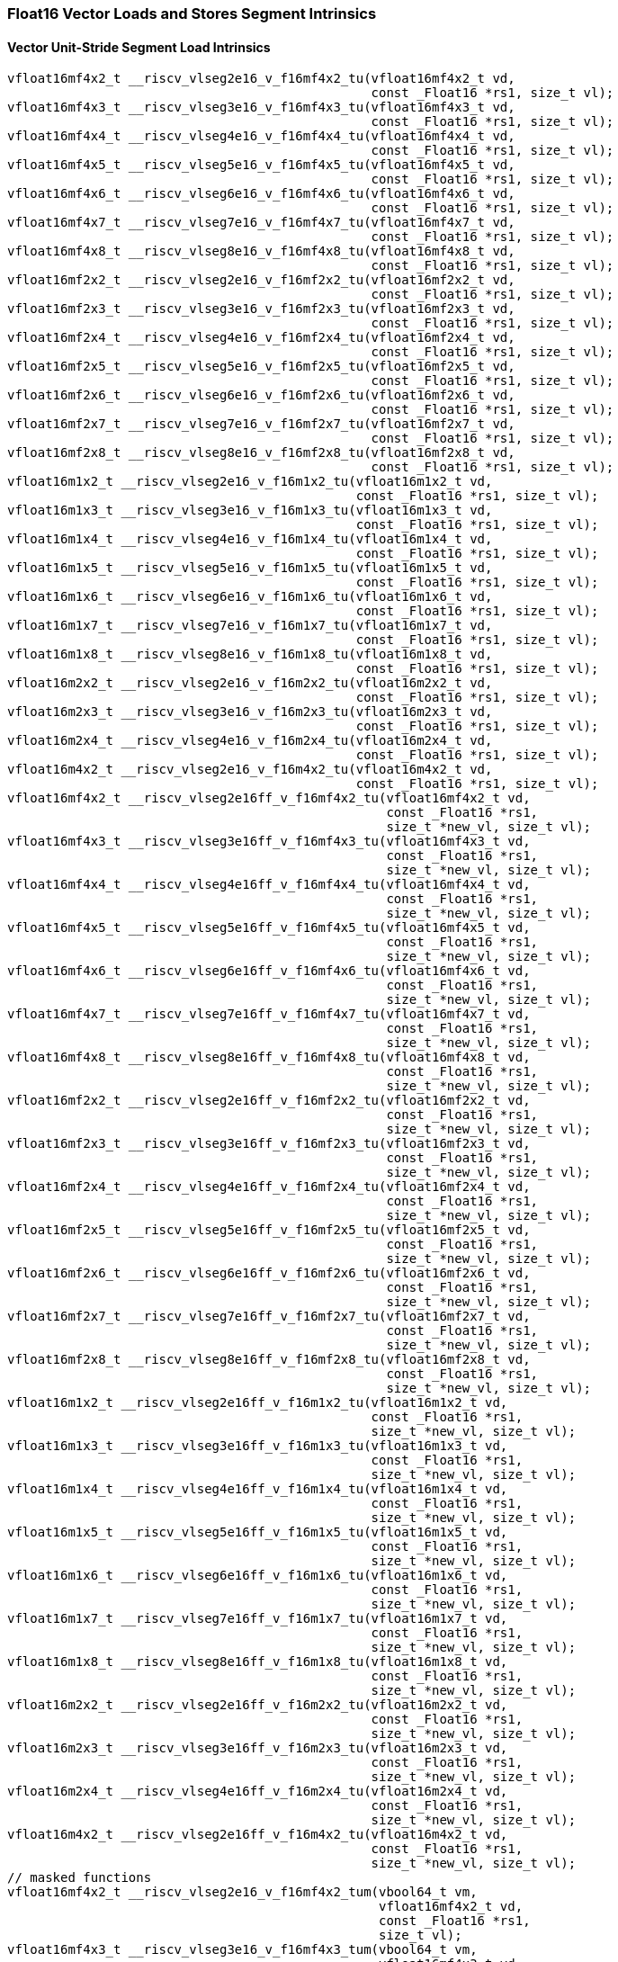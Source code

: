 
=== Float16 Vector Loads and Stores Segment Intrinsics

[[policy-variant-vector-unit-stride-segment-load]]
==== Vector Unit-Stride Segment Load Intrinsics

[,c]
----
vfloat16mf4x2_t __riscv_vlseg2e16_v_f16mf4x2_tu(vfloat16mf4x2_t vd,
                                                const _Float16 *rs1, size_t vl);
vfloat16mf4x3_t __riscv_vlseg3e16_v_f16mf4x3_tu(vfloat16mf4x3_t vd,
                                                const _Float16 *rs1, size_t vl);
vfloat16mf4x4_t __riscv_vlseg4e16_v_f16mf4x4_tu(vfloat16mf4x4_t vd,
                                                const _Float16 *rs1, size_t vl);
vfloat16mf4x5_t __riscv_vlseg5e16_v_f16mf4x5_tu(vfloat16mf4x5_t vd,
                                                const _Float16 *rs1, size_t vl);
vfloat16mf4x6_t __riscv_vlseg6e16_v_f16mf4x6_tu(vfloat16mf4x6_t vd,
                                                const _Float16 *rs1, size_t vl);
vfloat16mf4x7_t __riscv_vlseg7e16_v_f16mf4x7_tu(vfloat16mf4x7_t vd,
                                                const _Float16 *rs1, size_t vl);
vfloat16mf4x8_t __riscv_vlseg8e16_v_f16mf4x8_tu(vfloat16mf4x8_t vd,
                                                const _Float16 *rs1, size_t vl);
vfloat16mf2x2_t __riscv_vlseg2e16_v_f16mf2x2_tu(vfloat16mf2x2_t vd,
                                                const _Float16 *rs1, size_t vl);
vfloat16mf2x3_t __riscv_vlseg3e16_v_f16mf2x3_tu(vfloat16mf2x3_t vd,
                                                const _Float16 *rs1, size_t vl);
vfloat16mf2x4_t __riscv_vlseg4e16_v_f16mf2x4_tu(vfloat16mf2x4_t vd,
                                                const _Float16 *rs1, size_t vl);
vfloat16mf2x5_t __riscv_vlseg5e16_v_f16mf2x5_tu(vfloat16mf2x5_t vd,
                                                const _Float16 *rs1, size_t vl);
vfloat16mf2x6_t __riscv_vlseg6e16_v_f16mf2x6_tu(vfloat16mf2x6_t vd,
                                                const _Float16 *rs1, size_t vl);
vfloat16mf2x7_t __riscv_vlseg7e16_v_f16mf2x7_tu(vfloat16mf2x7_t vd,
                                                const _Float16 *rs1, size_t vl);
vfloat16mf2x8_t __riscv_vlseg8e16_v_f16mf2x8_tu(vfloat16mf2x8_t vd,
                                                const _Float16 *rs1, size_t vl);
vfloat16m1x2_t __riscv_vlseg2e16_v_f16m1x2_tu(vfloat16m1x2_t vd,
                                              const _Float16 *rs1, size_t vl);
vfloat16m1x3_t __riscv_vlseg3e16_v_f16m1x3_tu(vfloat16m1x3_t vd,
                                              const _Float16 *rs1, size_t vl);
vfloat16m1x4_t __riscv_vlseg4e16_v_f16m1x4_tu(vfloat16m1x4_t vd,
                                              const _Float16 *rs1, size_t vl);
vfloat16m1x5_t __riscv_vlseg5e16_v_f16m1x5_tu(vfloat16m1x5_t vd,
                                              const _Float16 *rs1, size_t vl);
vfloat16m1x6_t __riscv_vlseg6e16_v_f16m1x6_tu(vfloat16m1x6_t vd,
                                              const _Float16 *rs1, size_t vl);
vfloat16m1x7_t __riscv_vlseg7e16_v_f16m1x7_tu(vfloat16m1x7_t vd,
                                              const _Float16 *rs1, size_t vl);
vfloat16m1x8_t __riscv_vlseg8e16_v_f16m1x8_tu(vfloat16m1x8_t vd,
                                              const _Float16 *rs1, size_t vl);
vfloat16m2x2_t __riscv_vlseg2e16_v_f16m2x2_tu(vfloat16m2x2_t vd,
                                              const _Float16 *rs1, size_t vl);
vfloat16m2x3_t __riscv_vlseg3e16_v_f16m2x3_tu(vfloat16m2x3_t vd,
                                              const _Float16 *rs1, size_t vl);
vfloat16m2x4_t __riscv_vlseg4e16_v_f16m2x4_tu(vfloat16m2x4_t vd,
                                              const _Float16 *rs1, size_t vl);
vfloat16m4x2_t __riscv_vlseg2e16_v_f16m4x2_tu(vfloat16m4x2_t vd,
                                              const _Float16 *rs1, size_t vl);
vfloat16mf4x2_t __riscv_vlseg2e16ff_v_f16mf4x2_tu(vfloat16mf4x2_t vd,
                                                  const _Float16 *rs1,
                                                  size_t *new_vl, size_t vl);
vfloat16mf4x3_t __riscv_vlseg3e16ff_v_f16mf4x3_tu(vfloat16mf4x3_t vd,
                                                  const _Float16 *rs1,
                                                  size_t *new_vl, size_t vl);
vfloat16mf4x4_t __riscv_vlseg4e16ff_v_f16mf4x4_tu(vfloat16mf4x4_t vd,
                                                  const _Float16 *rs1,
                                                  size_t *new_vl, size_t vl);
vfloat16mf4x5_t __riscv_vlseg5e16ff_v_f16mf4x5_tu(vfloat16mf4x5_t vd,
                                                  const _Float16 *rs1,
                                                  size_t *new_vl, size_t vl);
vfloat16mf4x6_t __riscv_vlseg6e16ff_v_f16mf4x6_tu(vfloat16mf4x6_t vd,
                                                  const _Float16 *rs1,
                                                  size_t *new_vl, size_t vl);
vfloat16mf4x7_t __riscv_vlseg7e16ff_v_f16mf4x7_tu(vfloat16mf4x7_t vd,
                                                  const _Float16 *rs1,
                                                  size_t *new_vl, size_t vl);
vfloat16mf4x8_t __riscv_vlseg8e16ff_v_f16mf4x8_tu(vfloat16mf4x8_t vd,
                                                  const _Float16 *rs1,
                                                  size_t *new_vl, size_t vl);
vfloat16mf2x2_t __riscv_vlseg2e16ff_v_f16mf2x2_tu(vfloat16mf2x2_t vd,
                                                  const _Float16 *rs1,
                                                  size_t *new_vl, size_t vl);
vfloat16mf2x3_t __riscv_vlseg3e16ff_v_f16mf2x3_tu(vfloat16mf2x3_t vd,
                                                  const _Float16 *rs1,
                                                  size_t *new_vl, size_t vl);
vfloat16mf2x4_t __riscv_vlseg4e16ff_v_f16mf2x4_tu(vfloat16mf2x4_t vd,
                                                  const _Float16 *rs1,
                                                  size_t *new_vl, size_t vl);
vfloat16mf2x5_t __riscv_vlseg5e16ff_v_f16mf2x5_tu(vfloat16mf2x5_t vd,
                                                  const _Float16 *rs1,
                                                  size_t *new_vl, size_t vl);
vfloat16mf2x6_t __riscv_vlseg6e16ff_v_f16mf2x6_tu(vfloat16mf2x6_t vd,
                                                  const _Float16 *rs1,
                                                  size_t *new_vl, size_t vl);
vfloat16mf2x7_t __riscv_vlseg7e16ff_v_f16mf2x7_tu(vfloat16mf2x7_t vd,
                                                  const _Float16 *rs1,
                                                  size_t *new_vl, size_t vl);
vfloat16mf2x8_t __riscv_vlseg8e16ff_v_f16mf2x8_tu(vfloat16mf2x8_t vd,
                                                  const _Float16 *rs1,
                                                  size_t *new_vl, size_t vl);
vfloat16m1x2_t __riscv_vlseg2e16ff_v_f16m1x2_tu(vfloat16m1x2_t vd,
                                                const _Float16 *rs1,
                                                size_t *new_vl, size_t vl);
vfloat16m1x3_t __riscv_vlseg3e16ff_v_f16m1x3_tu(vfloat16m1x3_t vd,
                                                const _Float16 *rs1,
                                                size_t *new_vl, size_t vl);
vfloat16m1x4_t __riscv_vlseg4e16ff_v_f16m1x4_tu(vfloat16m1x4_t vd,
                                                const _Float16 *rs1,
                                                size_t *new_vl, size_t vl);
vfloat16m1x5_t __riscv_vlseg5e16ff_v_f16m1x5_tu(vfloat16m1x5_t vd,
                                                const _Float16 *rs1,
                                                size_t *new_vl, size_t vl);
vfloat16m1x6_t __riscv_vlseg6e16ff_v_f16m1x6_tu(vfloat16m1x6_t vd,
                                                const _Float16 *rs1,
                                                size_t *new_vl, size_t vl);
vfloat16m1x7_t __riscv_vlseg7e16ff_v_f16m1x7_tu(vfloat16m1x7_t vd,
                                                const _Float16 *rs1,
                                                size_t *new_vl, size_t vl);
vfloat16m1x8_t __riscv_vlseg8e16ff_v_f16m1x8_tu(vfloat16m1x8_t vd,
                                                const _Float16 *rs1,
                                                size_t *new_vl, size_t vl);
vfloat16m2x2_t __riscv_vlseg2e16ff_v_f16m2x2_tu(vfloat16m2x2_t vd,
                                                const _Float16 *rs1,
                                                size_t *new_vl, size_t vl);
vfloat16m2x3_t __riscv_vlseg3e16ff_v_f16m2x3_tu(vfloat16m2x3_t vd,
                                                const _Float16 *rs1,
                                                size_t *new_vl, size_t vl);
vfloat16m2x4_t __riscv_vlseg4e16ff_v_f16m2x4_tu(vfloat16m2x4_t vd,
                                                const _Float16 *rs1,
                                                size_t *new_vl, size_t vl);
vfloat16m4x2_t __riscv_vlseg2e16ff_v_f16m4x2_tu(vfloat16m4x2_t vd,
                                                const _Float16 *rs1,
                                                size_t *new_vl, size_t vl);
// masked functions
vfloat16mf4x2_t __riscv_vlseg2e16_v_f16mf4x2_tum(vbool64_t vm,
                                                 vfloat16mf4x2_t vd,
                                                 const _Float16 *rs1,
                                                 size_t vl);
vfloat16mf4x3_t __riscv_vlseg3e16_v_f16mf4x3_tum(vbool64_t vm,
                                                 vfloat16mf4x3_t vd,
                                                 const _Float16 *rs1,
                                                 size_t vl);
vfloat16mf4x4_t __riscv_vlseg4e16_v_f16mf4x4_tum(vbool64_t vm,
                                                 vfloat16mf4x4_t vd,
                                                 const _Float16 *rs1,
                                                 size_t vl);
vfloat16mf4x5_t __riscv_vlseg5e16_v_f16mf4x5_tum(vbool64_t vm,
                                                 vfloat16mf4x5_t vd,
                                                 const _Float16 *rs1,
                                                 size_t vl);
vfloat16mf4x6_t __riscv_vlseg6e16_v_f16mf4x6_tum(vbool64_t vm,
                                                 vfloat16mf4x6_t vd,
                                                 const _Float16 *rs1,
                                                 size_t vl);
vfloat16mf4x7_t __riscv_vlseg7e16_v_f16mf4x7_tum(vbool64_t vm,
                                                 vfloat16mf4x7_t vd,
                                                 const _Float16 *rs1,
                                                 size_t vl);
vfloat16mf4x8_t __riscv_vlseg8e16_v_f16mf4x8_tum(vbool64_t vm,
                                                 vfloat16mf4x8_t vd,
                                                 const _Float16 *rs1,
                                                 size_t vl);
vfloat16mf2x2_t __riscv_vlseg2e16_v_f16mf2x2_tum(vbool32_t vm,
                                                 vfloat16mf2x2_t vd,
                                                 const _Float16 *rs1,
                                                 size_t vl);
vfloat16mf2x3_t __riscv_vlseg3e16_v_f16mf2x3_tum(vbool32_t vm,
                                                 vfloat16mf2x3_t vd,
                                                 const _Float16 *rs1,
                                                 size_t vl);
vfloat16mf2x4_t __riscv_vlseg4e16_v_f16mf2x4_tum(vbool32_t vm,
                                                 vfloat16mf2x4_t vd,
                                                 const _Float16 *rs1,
                                                 size_t vl);
vfloat16mf2x5_t __riscv_vlseg5e16_v_f16mf2x5_tum(vbool32_t vm,
                                                 vfloat16mf2x5_t vd,
                                                 const _Float16 *rs1,
                                                 size_t vl);
vfloat16mf2x6_t __riscv_vlseg6e16_v_f16mf2x6_tum(vbool32_t vm,
                                                 vfloat16mf2x6_t vd,
                                                 const _Float16 *rs1,
                                                 size_t vl);
vfloat16mf2x7_t __riscv_vlseg7e16_v_f16mf2x7_tum(vbool32_t vm,
                                                 vfloat16mf2x7_t vd,
                                                 const _Float16 *rs1,
                                                 size_t vl);
vfloat16mf2x8_t __riscv_vlseg8e16_v_f16mf2x8_tum(vbool32_t vm,
                                                 vfloat16mf2x8_t vd,
                                                 const _Float16 *rs1,
                                                 size_t vl);
vfloat16m1x2_t __riscv_vlseg2e16_v_f16m1x2_tum(vbool16_t vm, vfloat16m1x2_t vd,
                                               const _Float16 *rs1, size_t vl);
vfloat16m1x3_t __riscv_vlseg3e16_v_f16m1x3_tum(vbool16_t vm, vfloat16m1x3_t vd,
                                               const _Float16 *rs1, size_t vl);
vfloat16m1x4_t __riscv_vlseg4e16_v_f16m1x4_tum(vbool16_t vm, vfloat16m1x4_t vd,
                                               const _Float16 *rs1, size_t vl);
vfloat16m1x5_t __riscv_vlseg5e16_v_f16m1x5_tum(vbool16_t vm, vfloat16m1x5_t vd,
                                               const _Float16 *rs1, size_t vl);
vfloat16m1x6_t __riscv_vlseg6e16_v_f16m1x6_tum(vbool16_t vm, vfloat16m1x6_t vd,
                                               const _Float16 *rs1, size_t vl);
vfloat16m1x7_t __riscv_vlseg7e16_v_f16m1x7_tum(vbool16_t vm, vfloat16m1x7_t vd,
                                               const _Float16 *rs1, size_t vl);
vfloat16m1x8_t __riscv_vlseg8e16_v_f16m1x8_tum(vbool16_t vm, vfloat16m1x8_t vd,
                                               const _Float16 *rs1, size_t vl);
vfloat16m2x2_t __riscv_vlseg2e16_v_f16m2x2_tum(vbool8_t vm, vfloat16m2x2_t vd,
                                               const _Float16 *rs1, size_t vl);
vfloat16m2x3_t __riscv_vlseg3e16_v_f16m2x3_tum(vbool8_t vm, vfloat16m2x3_t vd,
                                               const _Float16 *rs1, size_t vl);
vfloat16m2x4_t __riscv_vlseg4e16_v_f16m2x4_tum(vbool8_t vm, vfloat16m2x4_t vd,
                                               const _Float16 *rs1, size_t vl);
vfloat16m4x2_t __riscv_vlseg2e16_v_f16m4x2_tum(vbool4_t vm, vfloat16m4x2_t vd,
                                               const _Float16 *rs1, size_t vl);
vfloat16mf4x2_t __riscv_vlseg2e16ff_v_f16mf4x2_tum(vbool64_t vm,
                                                   vfloat16mf4x2_t vd,
                                                   const _Float16 *rs1,
                                                   size_t *new_vl, size_t vl);
vfloat16mf4x3_t __riscv_vlseg3e16ff_v_f16mf4x3_tum(vbool64_t vm,
                                                   vfloat16mf4x3_t vd,
                                                   const _Float16 *rs1,
                                                   size_t *new_vl, size_t vl);
vfloat16mf4x4_t __riscv_vlseg4e16ff_v_f16mf4x4_tum(vbool64_t vm,
                                                   vfloat16mf4x4_t vd,
                                                   const _Float16 *rs1,
                                                   size_t *new_vl, size_t vl);
vfloat16mf4x5_t __riscv_vlseg5e16ff_v_f16mf4x5_tum(vbool64_t vm,
                                                   vfloat16mf4x5_t vd,
                                                   const _Float16 *rs1,
                                                   size_t *new_vl, size_t vl);
vfloat16mf4x6_t __riscv_vlseg6e16ff_v_f16mf4x6_tum(vbool64_t vm,
                                                   vfloat16mf4x6_t vd,
                                                   const _Float16 *rs1,
                                                   size_t *new_vl, size_t vl);
vfloat16mf4x7_t __riscv_vlseg7e16ff_v_f16mf4x7_tum(vbool64_t vm,
                                                   vfloat16mf4x7_t vd,
                                                   const _Float16 *rs1,
                                                   size_t *new_vl, size_t vl);
vfloat16mf4x8_t __riscv_vlseg8e16ff_v_f16mf4x8_tum(vbool64_t vm,
                                                   vfloat16mf4x8_t vd,
                                                   const _Float16 *rs1,
                                                   size_t *new_vl, size_t vl);
vfloat16mf2x2_t __riscv_vlseg2e16ff_v_f16mf2x2_tum(vbool32_t vm,
                                                   vfloat16mf2x2_t vd,
                                                   const _Float16 *rs1,
                                                   size_t *new_vl, size_t vl);
vfloat16mf2x3_t __riscv_vlseg3e16ff_v_f16mf2x3_tum(vbool32_t vm,
                                                   vfloat16mf2x3_t vd,
                                                   const _Float16 *rs1,
                                                   size_t *new_vl, size_t vl);
vfloat16mf2x4_t __riscv_vlseg4e16ff_v_f16mf2x4_tum(vbool32_t vm,
                                                   vfloat16mf2x4_t vd,
                                                   const _Float16 *rs1,
                                                   size_t *new_vl, size_t vl);
vfloat16mf2x5_t __riscv_vlseg5e16ff_v_f16mf2x5_tum(vbool32_t vm,
                                                   vfloat16mf2x5_t vd,
                                                   const _Float16 *rs1,
                                                   size_t *new_vl, size_t vl);
vfloat16mf2x6_t __riscv_vlseg6e16ff_v_f16mf2x6_tum(vbool32_t vm,
                                                   vfloat16mf2x6_t vd,
                                                   const _Float16 *rs1,
                                                   size_t *new_vl, size_t vl);
vfloat16mf2x7_t __riscv_vlseg7e16ff_v_f16mf2x7_tum(vbool32_t vm,
                                                   vfloat16mf2x7_t vd,
                                                   const _Float16 *rs1,
                                                   size_t *new_vl, size_t vl);
vfloat16mf2x8_t __riscv_vlseg8e16ff_v_f16mf2x8_tum(vbool32_t vm,
                                                   vfloat16mf2x8_t vd,
                                                   const _Float16 *rs1,
                                                   size_t *new_vl, size_t vl);
vfloat16m1x2_t __riscv_vlseg2e16ff_v_f16m1x2_tum(vbool16_t vm,
                                                 vfloat16m1x2_t vd,
                                                 const _Float16 *rs1,
                                                 size_t *new_vl, size_t vl);
vfloat16m1x3_t __riscv_vlseg3e16ff_v_f16m1x3_tum(vbool16_t vm,
                                                 vfloat16m1x3_t vd,
                                                 const _Float16 *rs1,
                                                 size_t *new_vl, size_t vl);
vfloat16m1x4_t __riscv_vlseg4e16ff_v_f16m1x4_tum(vbool16_t vm,
                                                 vfloat16m1x4_t vd,
                                                 const _Float16 *rs1,
                                                 size_t *new_vl, size_t vl);
vfloat16m1x5_t __riscv_vlseg5e16ff_v_f16m1x5_tum(vbool16_t vm,
                                                 vfloat16m1x5_t vd,
                                                 const _Float16 *rs1,
                                                 size_t *new_vl, size_t vl);
vfloat16m1x6_t __riscv_vlseg6e16ff_v_f16m1x6_tum(vbool16_t vm,
                                                 vfloat16m1x6_t vd,
                                                 const _Float16 *rs1,
                                                 size_t *new_vl, size_t vl);
vfloat16m1x7_t __riscv_vlseg7e16ff_v_f16m1x7_tum(vbool16_t vm,
                                                 vfloat16m1x7_t vd,
                                                 const _Float16 *rs1,
                                                 size_t *new_vl, size_t vl);
vfloat16m1x8_t __riscv_vlseg8e16ff_v_f16m1x8_tum(vbool16_t vm,
                                                 vfloat16m1x8_t vd,
                                                 const _Float16 *rs1,
                                                 size_t *new_vl, size_t vl);
vfloat16m2x2_t __riscv_vlseg2e16ff_v_f16m2x2_tum(vbool8_t vm, vfloat16m2x2_t vd,
                                                 const _Float16 *rs1,
                                                 size_t *new_vl, size_t vl);
vfloat16m2x3_t __riscv_vlseg3e16ff_v_f16m2x3_tum(vbool8_t vm, vfloat16m2x3_t vd,
                                                 const _Float16 *rs1,
                                                 size_t *new_vl, size_t vl);
vfloat16m2x4_t __riscv_vlseg4e16ff_v_f16m2x4_tum(vbool8_t vm, vfloat16m2x4_t vd,
                                                 const _Float16 *rs1,
                                                 size_t *new_vl, size_t vl);
vfloat16m4x2_t __riscv_vlseg2e16ff_v_f16m4x2_tum(vbool4_t vm, vfloat16m4x2_t vd,
                                                 const _Float16 *rs1,
                                                 size_t *new_vl, size_t vl);
// masked functions
vfloat16mf4x2_t __riscv_vlseg2e16_v_f16mf4x2_tumu(vbool64_t vm,
                                                  vfloat16mf4x2_t vd,
                                                  const _Float16 *rs1,
                                                  size_t vl);
vfloat16mf4x3_t __riscv_vlseg3e16_v_f16mf4x3_tumu(vbool64_t vm,
                                                  vfloat16mf4x3_t vd,
                                                  const _Float16 *rs1,
                                                  size_t vl);
vfloat16mf4x4_t __riscv_vlseg4e16_v_f16mf4x4_tumu(vbool64_t vm,
                                                  vfloat16mf4x4_t vd,
                                                  const _Float16 *rs1,
                                                  size_t vl);
vfloat16mf4x5_t __riscv_vlseg5e16_v_f16mf4x5_tumu(vbool64_t vm,
                                                  vfloat16mf4x5_t vd,
                                                  const _Float16 *rs1,
                                                  size_t vl);
vfloat16mf4x6_t __riscv_vlseg6e16_v_f16mf4x6_tumu(vbool64_t vm,
                                                  vfloat16mf4x6_t vd,
                                                  const _Float16 *rs1,
                                                  size_t vl);
vfloat16mf4x7_t __riscv_vlseg7e16_v_f16mf4x7_tumu(vbool64_t vm,
                                                  vfloat16mf4x7_t vd,
                                                  const _Float16 *rs1,
                                                  size_t vl);
vfloat16mf4x8_t __riscv_vlseg8e16_v_f16mf4x8_tumu(vbool64_t vm,
                                                  vfloat16mf4x8_t vd,
                                                  const _Float16 *rs1,
                                                  size_t vl);
vfloat16mf2x2_t __riscv_vlseg2e16_v_f16mf2x2_tumu(vbool32_t vm,
                                                  vfloat16mf2x2_t vd,
                                                  const _Float16 *rs1,
                                                  size_t vl);
vfloat16mf2x3_t __riscv_vlseg3e16_v_f16mf2x3_tumu(vbool32_t vm,
                                                  vfloat16mf2x3_t vd,
                                                  const _Float16 *rs1,
                                                  size_t vl);
vfloat16mf2x4_t __riscv_vlseg4e16_v_f16mf2x4_tumu(vbool32_t vm,
                                                  vfloat16mf2x4_t vd,
                                                  const _Float16 *rs1,
                                                  size_t vl);
vfloat16mf2x5_t __riscv_vlseg5e16_v_f16mf2x5_tumu(vbool32_t vm,
                                                  vfloat16mf2x5_t vd,
                                                  const _Float16 *rs1,
                                                  size_t vl);
vfloat16mf2x6_t __riscv_vlseg6e16_v_f16mf2x6_tumu(vbool32_t vm,
                                                  vfloat16mf2x6_t vd,
                                                  const _Float16 *rs1,
                                                  size_t vl);
vfloat16mf2x7_t __riscv_vlseg7e16_v_f16mf2x7_tumu(vbool32_t vm,
                                                  vfloat16mf2x7_t vd,
                                                  const _Float16 *rs1,
                                                  size_t vl);
vfloat16mf2x8_t __riscv_vlseg8e16_v_f16mf2x8_tumu(vbool32_t vm,
                                                  vfloat16mf2x8_t vd,
                                                  const _Float16 *rs1,
                                                  size_t vl);
vfloat16m1x2_t __riscv_vlseg2e16_v_f16m1x2_tumu(vbool16_t vm, vfloat16m1x2_t vd,
                                                const _Float16 *rs1, size_t vl);
vfloat16m1x3_t __riscv_vlseg3e16_v_f16m1x3_tumu(vbool16_t vm, vfloat16m1x3_t vd,
                                                const _Float16 *rs1, size_t vl);
vfloat16m1x4_t __riscv_vlseg4e16_v_f16m1x4_tumu(vbool16_t vm, vfloat16m1x4_t vd,
                                                const _Float16 *rs1, size_t vl);
vfloat16m1x5_t __riscv_vlseg5e16_v_f16m1x5_tumu(vbool16_t vm, vfloat16m1x5_t vd,
                                                const _Float16 *rs1, size_t vl);
vfloat16m1x6_t __riscv_vlseg6e16_v_f16m1x6_tumu(vbool16_t vm, vfloat16m1x6_t vd,
                                                const _Float16 *rs1, size_t vl);
vfloat16m1x7_t __riscv_vlseg7e16_v_f16m1x7_tumu(vbool16_t vm, vfloat16m1x7_t vd,
                                                const _Float16 *rs1, size_t vl);
vfloat16m1x8_t __riscv_vlseg8e16_v_f16m1x8_tumu(vbool16_t vm, vfloat16m1x8_t vd,
                                                const _Float16 *rs1, size_t vl);
vfloat16m2x2_t __riscv_vlseg2e16_v_f16m2x2_tumu(vbool8_t vm, vfloat16m2x2_t vd,
                                                const _Float16 *rs1, size_t vl);
vfloat16m2x3_t __riscv_vlseg3e16_v_f16m2x3_tumu(vbool8_t vm, vfloat16m2x3_t vd,
                                                const _Float16 *rs1, size_t vl);
vfloat16m2x4_t __riscv_vlseg4e16_v_f16m2x4_tumu(vbool8_t vm, vfloat16m2x4_t vd,
                                                const _Float16 *rs1, size_t vl);
vfloat16m4x2_t __riscv_vlseg2e16_v_f16m4x2_tumu(vbool4_t vm, vfloat16m4x2_t vd,
                                                const _Float16 *rs1, size_t vl);
vfloat16mf4x2_t __riscv_vlseg2e16ff_v_f16mf4x2_tumu(vbool64_t vm,
                                                    vfloat16mf4x2_t vd,
                                                    const _Float16 *rs1,
                                                    size_t *new_vl, size_t vl);
vfloat16mf4x3_t __riscv_vlseg3e16ff_v_f16mf4x3_tumu(vbool64_t vm,
                                                    vfloat16mf4x3_t vd,
                                                    const _Float16 *rs1,
                                                    size_t *new_vl, size_t vl);
vfloat16mf4x4_t __riscv_vlseg4e16ff_v_f16mf4x4_tumu(vbool64_t vm,
                                                    vfloat16mf4x4_t vd,
                                                    const _Float16 *rs1,
                                                    size_t *new_vl, size_t vl);
vfloat16mf4x5_t __riscv_vlseg5e16ff_v_f16mf4x5_tumu(vbool64_t vm,
                                                    vfloat16mf4x5_t vd,
                                                    const _Float16 *rs1,
                                                    size_t *new_vl, size_t vl);
vfloat16mf4x6_t __riscv_vlseg6e16ff_v_f16mf4x6_tumu(vbool64_t vm,
                                                    vfloat16mf4x6_t vd,
                                                    const _Float16 *rs1,
                                                    size_t *new_vl, size_t vl);
vfloat16mf4x7_t __riscv_vlseg7e16ff_v_f16mf4x7_tumu(vbool64_t vm,
                                                    vfloat16mf4x7_t vd,
                                                    const _Float16 *rs1,
                                                    size_t *new_vl, size_t vl);
vfloat16mf4x8_t __riscv_vlseg8e16ff_v_f16mf4x8_tumu(vbool64_t vm,
                                                    vfloat16mf4x8_t vd,
                                                    const _Float16 *rs1,
                                                    size_t *new_vl, size_t vl);
vfloat16mf2x2_t __riscv_vlseg2e16ff_v_f16mf2x2_tumu(vbool32_t vm,
                                                    vfloat16mf2x2_t vd,
                                                    const _Float16 *rs1,
                                                    size_t *new_vl, size_t vl);
vfloat16mf2x3_t __riscv_vlseg3e16ff_v_f16mf2x3_tumu(vbool32_t vm,
                                                    vfloat16mf2x3_t vd,
                                                    const _Float16 *rs1,
                                                    size_t *new_vl, size_t vl);
vfloat16mf2x4_t __riscv_vlseg4e16ff_v_f16mf2x4_tumu(vbool32_t vm,
                                                    vfloat16mf2x4_t vd,
                                                    const _Float16 *rs1,
                                                    size_t *new_vl, size_t vl);
vfloat16mf2x5_t __riscv_vlseg5e16ff_v_f16mf2x5_tumu(vbool32_t vm,
                                                    vfloat16mf2x5_t vd,
                                                    const _Float16 *rs1,
                                                    size_t *new_vl, size_t vl);
vfloat16mf2x6_t __riscv_vlseg6e16ff_v_f16mf2x6_tumu(vbool32_t vm,
                                                    vfloat16mf2x6_t vd,
                                                    const _Float16 *rs1,
                                                    size_t *new_vl, size_t vl);
vfloat16mf2x7_t __riscv_vlseg7e16ff_v_f16mf2x7_tumu(vbool32_t vm,
                                                    vfloat16mf2x7_t vd,
                                                    const _Float16 *rs1,
                                                    size_t *new_vl, size_t vl);
vfloat16mf2x8_t __riscv_vlseg8e16ff_v_f16mf2x8_tumu(vbool32_t vm,
                                                    vfloat16mf2x8_t vd,
                                                    const _Float16 *rs1,
                                                    size_t *new_vl, size_t vl);
vfloat16m1x2_t __riscv_vlseg2e16ff_v_f16m1x2_tumu(vbool16_t vm,
                                                  vfloat16m1x2_t vd,
                                                  const _Float16 *rs1,
                                                  size_t *new_vl, size_t vl);
vfloat16m1x3_t __riscv_vlseg3e16ff_v_f16m1x3_tumu(vbool16_t vm,
                                                  vfloat16m1x3_t vd,
                                                  const _Float16 *rs1,
                                                  size_t *new_vl, size_t vl);
vfloat16m1x4_t __riscv_vlseg4e16ff_v_f16m1x4_tumu(vbool16_t vm,
                                                  vfloat16m1x4_t vd,
                                                  const _Float16 *rs1,
                                                  size_t *new_vl, size_t vl);
vfloat16m1x5_t __riscv_vlseg5e16ff_v_f16m1x5_tumu(vbool16_t vm,
                                                  vfloat16m1x5_t vd,
                                                  const _Float16 *rs1,
                                                  size_t *new_vl, size_t vl);
vfloat16m1x6_t __riscv_vlseg6e16ff_v_f16m1x6_tumu(vbool16_t vm,
                                                  vfloat16m1x6_t vd,
                                                  const _Float16 *rs1,
                                                  size_t *new_vl, size_t vl);
vfloat16m1x7_t __riscv_vlseg7e16ff_v_f16m1x7_tumu(vbool16_t vm,
                                                  vfloat16m1x7_t vd,
                                                  const _Float16 *rs1,
                                                  size_t *new_vl, size_t vl);
vfloat16m1x8_t __riscv_vlseg8e16ff_v_f16m1x8_tumu(vbool16_t vm,
                                                  vfloat16m1x8_t vd,
                                                  const _Float16 *rs1,
                                                  size_t *new_vl, size_t vl);
vfloat16m2x2_t __riscv_vlseg2e16ff_v_f16m2x2_tumu(vbool8_t vm,
                                                  vfloat16m2x2_t vd,
                                                  const _Float16 *rs1,
                                                  size_t *new_vl, size_t vl);
vfloat16m2x3_t __riscv_vlseg3e16ff_v_f16m2x3_tumu(vbool8_t vm,
                                                  vfloat16m2x3_t vd,
                                                  const _Float16 *rs1,
                                                  size_t *new_vl, size_t vl);
vfloat16m2x4_t __riscv_vlseg4e16ff_v_f16m2x4_tumu(vbool8_t vm,
                                                  vfloat16m2x4_t vd,
                                                  const _Float16 *rs1,
                                                  size_t *new_vl, size_t vl);
vfloat16m4x2_t __riscv_vlseg2e16ff_v_f16m4x2_tumu(vbool4_t vm,
                                                  vfloat16m4x2_t vd,
                                                  const _Float16 *rs1,
                                                  size_t *new_vl, size_t vl);
// masked functions
vfloat16mf4x2_t __riscv_vlseg2e16_v_f16mf4x2_mu(vbool64_t vm,
                                                vfloat16mf4x2_t vd,
                                                const _Float16 *rs1, size_t vl);
vfloat16mf4x3_t __riscv_vlseg3e16_v_f16mf4x3_mu(vbool64_t vm,
                                                vfloat16mf4x3_t vd,
                                                const _Float16 *rs1, size_t vl);
vfloat16mf4x4_t __riscv_vlseg4e16_v_f16mf4x4_mu(vbool64_t vm,
                                                vfloat16mf4x4_t vd,
                                                const _Float16 *rs1, size_t vl);
vfloat16mf4x5_t __riscv_vlseg5e16_v_f16mf4x5_mu(vbool64_t vm,
                                                vfloat16mf4x5_t vd,
                                                const _Float16 *rs1, size_t vl);
vfloat16mf4x6_t __riscv_vlseg6e16_v_f16mf4x6_mu(vbool64_t vm,
                                                vfloat16mf4x6_t vd,
                                                const _Float16 *rs1, size_t vl);
vfloat16mf4x7_t __riscv_vlseg7e16_v_f16mf4x7_mu(vbool64_t vm,
                                                vfloat16mf4x7_t vd,
                                                const _Float16 *rs1, size_t vl);
vfloat16mf4x8_t __riscv_vlseg8e16_v_f16mf4x8_mu(vbool64_t vm,
                                                vfloat16mf4x8_t vd,
                                                const _Float16 *rs1, size_t vl);
vfloat16mf2x2_t __riscv_vlseg2e16_v_f16mf2x2_mu(vbool32_t vm,
                                                vfloat16mf2x2_t vd,
                                                const _Float16 *rs1, size_t vl);
vfloat16mf2x3_t __riscv_vlseg3e16_v_f16mf2x3_mu(vbool32_t vm,
                                                vfloat16mf2x3_t vd,
                                                const _Float16 *rs1, size_t vl);
vfloat16mf2x4_t __riscv_vlseg4e16_v_f16mf2x4_mu(vbool32_t vm,
                                                vfloat16mf2x4_t vd,
                                                const _Float16 *rs1, size_t vl);
vfloat16mf2x5_t __riscv_vlseg5e16_v_f16mf2x5_mu(vbool32_t vm,
                                                vfloat16mf2x5_t vd,
                                                const _Float16 *rs1, size_t vl);
vfloat16mf2x6_t __riscv_vlseg6e16_v_f16mf2x6_mu(vbool32_t vm,
                                                vfloat16mf2x6_t vd,
                                                const _Float16 *rs1, size_t vl);
vfloat16mf2x7_t __riscv_vlseg7e16_v_f16mf2x7_mu(vbool32_t vm,
                                                vfloat16mf2x7_t vd,
                                                const _Float16 *rs1, size_t vl);
vfloat16mf2x8_t __riscv_vlseg8e16_v_f16mf2x8_mu(vbool32_t vm,
                                                vfloat16mf2x8_t vd,
                                                const _Float16 *rs1, size_t vl);
vfloat16m1x2_t __riscv_vlseg2e16_v_f16m1x2_mu(vbool16_t vm, vfloat16m1x2_t vd,
                                              const _Float16 *rs1, size_t vl);
vfloat16m1x3_t __riscv_vlseg3e16_v_f16m1x3_mu(vbool16_t vm, vfloat16m1x3_t vd,
                                              const _Float16 *rs1, size_t vl);
vfloat16m1x4_t __riscv_vlseg4e16_v_f16m1x4_mu(vbool16_t vm, vfloat16m1x4_t vd,
                                              const _Float16 *rs1, size_t vl);
vfloat16m1x5_t __riscv_vlseg5e16_v_f16m1x5_mu(vbool16_t vm, vfloat16m1x5_t vd,
                                              const _Float16 *rs1, size_t vl);
vfloat16m1x6_t __riscv_vlseg6e16_v_f16m1x6_mu(vbool16_t vm, vfloat16m1x6_t vd,
                                              const _Float16 *rs1, size_t vl);
vfloat16m1x7_t __riscv_vlseg7e16_v_f16m1x7_mu(vbool16_t vm, vfloat16m1x7_t vd,
                                              const _Float16 *rs1, size_t vl);
vfloat16m1x8_t __riscv_vlseg8e16_v_f16m1x8_mu(vbool16_t vm, vfloat16m1x8_t vd,
                                              const _Float16 *rs1, size_t vl);
vfloat16m2x2_t __riscv_vlseg2e16_v_f16m2x2_mu(vbool8_t vm, vfloat16m2x2_t vd,
                                              const _Float16 *rs1, size_t vl);
vfloat16m2x3_t __riscv_vlseg3e16_v_f16m2x3_mu(vbool8_t vm, vfloat16m2x3_t vd,
                                              const _Float16 *rs1, size_t vl);
vfloat16m2x4_t __riscv_vlseg4e16_v_f16m2x4_mu(vbool8_t vm, vfloat16m2x4_t vd,
                                              const _Float16 *rs1, size_t vl);
vfloat16m4x2_t __riscv_vlseg2e16_v_f16m4x2_mu(vbool4_t vm, vfloat16m4x2_t vd,
                                              const _Float16 *rs1, size_t vl);
vfloat16mf4x2_t __riscv_vlseg2e16ff_v_f16mf4x2_mu(vbool64_t vm,
                                                  vfloat16mf4x2_t vd,
                                                  const _Float16 *rs1,
                                                  size_t *new_vl, size_t vl);
vfloat16mf4x3_t __riscv_vlseg3e16ff_v_f16mf4x3_mu(vbool64_t vm,
                                                  vfloat16mf4x3_t vd,
                                                  const _Float16 *rs1,
                                                  size_t *new_vl, size_t vl);
vfloat16mf4x4_t __riscv_vlseg4e16ff_v_f16mf4x4_mu(vbool64_t vm,
                                                  vfloat16mf4x4_t vd,
                                                  const _Float16 *rs1,
                                                  size_t *new_vl, size_t vl);
vfloat16mf4x5_t __riscv_vlseg5e16ff_v_f16mf4x5_mu(vbool64_t vm,
                                                  vfloat16mf4x5_t vd,
                                                  const _Float16 *rs1,
                                                  size_t *new_vl, size_t vl);
vfloat16mf4x6_t __riscv_vlseg6e16ff_v_f16mf4x6_mu(vbool64_t vm,
                                                  vfloat16mf4x6_t vd,
                                                  const _Float16 *rs1,
                                                  size_t *new_vl, size_t vl);
vfloat16mf4x7_t __riscv_vlseg7e16ff_v_f16mf4x7_mu(vbool64_t vm,
                                                  vfloat16mf4x7_t vd,
                                                  const _Float16 *rs1,
                                                  size_t *new_vl, size_t vl);
vfloat16mf4x8_t __riscv_vlseg8e16ff_v_f16mf4x8_mu(vbool64_t vm,
                                                  vfloat16mf4x8_t vd,
                                                  const _Float16 *rs1,
                                                  size_t *new_vl, size_t vl);
vfloat16mf2x2_t __riscv_vlseg2e16ff_v_f16mf2x2_mu(vbool32_t vm,
                                                  vfloat16mf2x2_t vd,
                                                  const _Float16 *rs1,
                                                  size_t *new_vl, size_t vl);
vfloat16mf2x3_t __riscv_vlseg3e16ff_v_f16mf2x3_mu(vbool32_t vm,
                                                  vfloat16mf2x3_t vd,
                                                  const _Float16 *rs1,
                                                  size_t *new_vl, size_t vl);
vfloat16mf2x4_t __riscv_vlseg4e16ff_v_f16mf2x4_mu(vbool32_t vm,
                                                  vfloat16mf2x4_t vd,
                                                  const _Float16 *rs1,
                                                  size_t *new_vl, size_t vl);
vfloat16mf2x5_t __riscv_vlseg5e16ff_v_f16mf2x5_mu(vbool32_t vm,
                                                  vfloat16mf2x5_t vd,
                                                  const _Float16 *rs1,
                                                  size_t *new_vl, size_t vl);
vfloat16mf2x6_t __riscv_vlseg6e16ff_v_f16mf2x6_mu(vbool32_t vm,
                                                  vfloat16mf2x6_t vd,
                                                  const _Float16 *rs1,
                                                  size_t *new_vl, size_t vl);
vfloat16mf2x7_t __riscv_vlseg7e16ff_v_f16mf2x7_mu(vbool32_t vm,
                                                  vfloat16mf2x7_t vd,
                                                  const _Float16 *rs1,
                                                  size_t *new_vl, size_t vl);
vfloat16mf2x8_t __riscv_vlseg8e16ff_v_f16mf2x8_mu(vbool32_t vm,
                                                  vfloat16mf2x8_t vd,
                                                  const _Float16 *rs1,
                                                  size_t *new_vl, size_t vl);
vfloat16m1x2_t __riscv_vlseg2e16ff_v_f16m1x2_mu(vbool16_t vm, vfloat16m1x2_t vd,
                                                const _Float16 *rs1,
                                                size_t *new_vl, size_t vl);
vfloat16m1x3_t __riscv_vlseg3e16ff_v_f16m1x3_mu(vbool16_t vm, vfloat16m1x3_t vd,
                                                const _Float16 *rs1,
                                                size_t *new_vl, size_t vl);
vfloat16m1x4_t __riscv_vlseg4e16ff_v_f16m1x4_mu(vbool16_t vm, vfloat16m1x4_t vd,
                                                const _Float16 *rs1,
                                                size_t *new_vl, size_t vl);
vfloat16m1x5_t __riscv_vlseg5e16ff_v_f16m1x5_mu(vbool16_t vm, vfloat16m1x5_t vd,
                                                const _Float16 *rs1,
                                                size_t *new_vl, size_t vl);
vfloat16m1x6_t __riscv_vlseg6e16ff_v_f16m1x6_mu(vbool16_t vm, vfloat16m1x6_t vd,
                                                const _Float16 *rs1,
                                                size_t *new_vl, size_t vl);
vfloat16m1x7_t __riscv_vlseg7e16ff_v_f16m1x7_mu(vbool16_t vm, vfloat16m1x7_t vd,
                                                const _Float16 *rs1,
                                                size_t *new_vl, size_t vl);
vfloat16m1x8_t __riscv_vlseg8e16ff_v_f16m1x8_mu(vbool16_t vm, vfloat16m1x8_t vd,
                                                const _Float16 *rs1,
                                                size_t *new_vl, size_t vl);
vfloat16m2x2_t __riscv_vlseg2e16ff_v_f16m2x2_mu(vbool8_t vm, vfloat16m2x2_t vd,
                                                const _Float16 *rs1,
                                                size_t *new_vl, size_t vl);
vfloat16m2x3_t __riscv_vlseg3e16ff_v_f16m2x3_mu(vbool8_t vm, vfloat16m2x3_t vd,
                                                const _Float16 *rs1,
                                                size_t *new_vl, size_t vl);
vfloat16m2x4_t __riscv_vlseg4e16ff_v_f16m2x4_mu(vbool8_t vm, vfloat16m2x4_t vd,
                                                const _Float16 *rs1,
                                                size_t *new_vl, size_t vl);
vfloat16m4x2_t __riscv_vlseg2e16ff_v_f16m4x2_mu(vbool4_t vm, vfloat16m4x2_t vd,
                                                const _Float16 *rs1,
                                                size_t *new_vl, size_t vl);
----

[[policy-variant-vecrtor-unit-stride-segment-store]]
==== Vector Unit-Stride Segment Store Intrinsics
Intrinsics here don't have a policy variant.

[[policy-variant-vector-strided-segment-load]]
==== Vector Strided Segment Load Intrinsics

[,c]
----
vfloat16mf4x2_t __riscv_vlsseg2e16_v_f16mf4x2_tu(vfloat16mf4x2_t vd,
                                                 const _Float16 *rs1,
                                                 ptrdiff_t rs2, size_t vl);
vfloat16mf4x3_t __riscv_vlsseg3e16_v_f16mf4x3_tu(vfloat16mf4x3_t vd,
                                                 const _Float16 *rs1,
                                                 ptrdiff_t rs2, size_t vl);
vfloat16mf4x4_t __riscv_vlsseg4e16_v_f16mf4x4_tu(vfloat16mf4x4_t vd,
                                                 const _Float16 *rs1,
                                                 ptrdiff_t rs2, size_t vl);
vfloat16mf4x5_t __riscv_vlsseg5e16_v_f16mf4x5_tu(vfloat16mf4x5_t vd,
                                                 const _Float16 *rs1,
                                                 ptrdiff_t rs2, size_t vl);
vfloat16mf4x6_t __riscv_vlsseg6e16_v_f16mf4x6_tu(vfloat16mf4x6_t vd,
                                                 const _Float16 *rs1,
                                                 ptrdiff_t rs2, size_t vl);
vfloat16mf4x7_t __riscv_vlsseg7e16_v_f16mf4x7_tu(vfloat16mf4x7_t vd,
                                                 const _Float16 *rs1,
                                                 ptrdiff_t rs2, size_t vl);
vfloat16mf4x8_t __riscv_vlsseg8e16_v_f16mf4x8_tu(vfloat16mf4x8_t vd,
                                                 const _Float16 *rs1,
                                                 ptrdiff_t rs2, size_t vl);
vfloat16mf2x2_t __riscv_vlsseg2e16_v_f16mf2x2_tu(vfloat16mf2x2_t vd,
                                                 const _Float16 *rs1,
                                                 ptrdiff_t rs2, size_t vl);
vfloat16mf2x3_t __riscv_vlsseg3e16_v_f16mf2x3_tu(vfloat16mf2x3_t vd,
                                                 const _Float16 *rs1,
                                                 ptrdiff_t rs2, size_t vl);
vfloat16mf2x4_t __riscv_vlsseg4e16_v_f16mf2x4_tu(vfloat16mf2x4_t vd,
                                                 const _Float16 *rs1,
                                                 ptrdiff_t rs2, size_t vl);
vfloat16mf2x5_t __riscv_vlsseg5e16_v_f16mf2x5_tu(vfloat16mf2x5_t vd,
                                                 const _Float16 *rs1,
                                                 ptrdiff_t rs2, size_t vl);
vfloat16mf2x6_t __riscv_vlsseg6e16_v_f16mf2x6_tu(vfloat16mf2x6_t vd,
                                                 const _Float16 *rs1,
                                                 ptrdiff_t rs2, size_t vl);
vfloat16mf2x7_t __riscv_vlsseg7e16_v_f16mf2x7_tu(vfloat16mf2x7_t vd,
                                                 const _Float16 *rs1,
                                                 ptrdiff_t rs2, size_t vl);
vfloat16mf2x8_t __riscv_vlsseg8e16_v_f16mf2x8_tu(vfloat16mf2x8_t vd,
                                                 const _Float16 *rs1,
                                                 ptrdiff_t rs2, size_t vl);
vfloat16m1x2_t __riscv_vlsseg2e16_v_f16m1x2_tu(vfloat16m1x2_t vd,
                                               const _Float16 *rs1,
                                               ptrdiff_t rs2, size_t vl);
vfloat16m1x3_t __riscv_vlsseg3e16_v_f16m1x3_tu(vfloat16m1x3_t vd,
                                               const _Float16 *rs1,
                                               ptrdiff_t rs2, size_t vl);
vfloat16m1x4_t __riscv_vlsseg4e16_v_f16m1x4_tu(vfloat16m1x4_t vd,
                                               const _Float16 *rs1,
                                               ptrdiff_t rs2, size_t vl);
vfloat16m1x5_t __riscv_vlsseg5e16_v_f16m1x5_tu(vfloat16m1x5_t vd,
                                               const _Float16 *rs1,
                                               ptrdiff_t rs2, size_t vl);
vfloat16m1x6_t __riscv_vlsseg6e16_v_f16m1x6_tu(vfloat16m1x6_t vd,
                                               const _Float16 *rs1,
                                               ptrdiff_t rs2, size_t vl);
vfloat16m1x7_t __riscv_vlsseg7e16_v_f16m1x7_tu(vfloat16m1x7_t vd,
                                               const _Float16 *rs1,
                                               ptrdiff_t rs2, size_t vl);
vfloat16m1x8_t __riscv_vlsseg8e16_v_f16m1x8_tu(vfloat16m1x8_t vd,
                                               const _Float16 *rs1,
                                               ptrdiff_t rs2, size_t vl);
vfloat16m2x2_t __riscv_vlsseg2e16_v_f16m2x2_tu(vfloat16m2x2_t vd,
                                               const _Float16 *rs1,
                                               ptrdiff_t rs2, size_t vl);
vfloat16m2x3_t __riscv_vlsseg3e16_v_f16m2x3_tu(vfloat16m2x3_t vd,
                                               const _Float16 *rs1,
                                               ptrdiff_t rs2, size_t vl);
vfloat16m2x4_t __riscv_vlsseg4e16_v_f16m2x4_tu(vfloat16m2x4_t vd,
                                               const _Float16 *rs1,
                                               ptrdiff_t rs2, size_t vl);
vfloat16m4x2_t __riscv_vlsseg2e16_v_f16m4x2_tu(vfloat16m4x2_t vd,
                                               const _Float16 *rs1,
                                               ptrdiff_t rs2, size_t vl);
// masked functions
vfloat16mf4x2_t __riscv_vlsseg2e16_v_f16mf4x2_tum(vbool64_t vm,
                                                  vfloat16mf4x2_t vd,
                                                  const _Float16 *rs1,
                                                  ptrdiff_t rs2, size_t vl);
vfloat16mf4x3_t __riscv_vlsseg3e16_v_f16mf4x3_tum(vbool64_t vm,
                                                  vfloat16mf4x3_t vd,
                                                  const _Float16 *rs1,
                                                  ptrdiff_t rs2, size_t vl);
vfloat16mf4x4_t __riscv_vlsseg4e16_v_f16mf4x4_tum(vbool64_t vm,
                                                  vfloat16mf4x4_t vd,
                                                  const _Float16 *rs1,
                                                  ptrdiff_t rs2, size_t vl);
vfloat16mf4x5_t __riscv_vlsseg5e16_v_f16mf4x5_tum(vbool64_t vm,
                                                  vfloat16mf4x5_t vd,
                                                  const _Float16 *rs1,
                                                  ptrdiff_t rs2, size_t vl);
vfloat16mf4x6_t __riscv_vlsseg6e16_v_f16mf4x6_tum(vbool64_t vm,
                                                  vfloat16mf4x6_t vd,
                                                  const _Float16 *rs1,
                                                  ptrdiff_t rs2, size_t vl);
vfloat16mf4x7_t __riscv_vlsseg7e16_v_f16mf4x7_tum(vbool64_t vm,
                                                  vfloat16mf4x7_t vd,
                                                  const _Float16 *rs1,
                                                  ptrdiff_t rs2, size_t vl);
vfloat16mf4x8_t __riscv_vlsseg8e16_v_f16mf4x8_tum(vbool64_t vm,
                                                  vfloat16mf4x8_t vd,
                                                  const _Float16 *rs1,
                                                  ptrdiff_t rs2, size_t vl);
vfloat16mf2x2_t __riscv_vlsseg2e16_v_f16mf2x2_tum(vbool32_t vm,
                                                  vfloat16mf2x2_t vd,
                                                  const _Float16 *rs1,
                                                  ptrdiff_t rs2, size_t vl);
vfloat16mf2x3_t __riscv_vlsseg3e16_v_f16mf2x3_tum(vbool32_t vm,
                                                  vfloat16mf2x3_t vd,
                                                  const _Float16 *rs1,
                                                  ptrdiff_t rs2, size_t vl);
vfloat16mf2x4_t __riscv_vlsseg4e16_v_f16mf2x4_tum(vbool32_t vm,
                                                  vfloat16mf2x4_t vd,
                                                  const _Float16 *rs1,
                                                  ptrdiff_t rs2, size_t vl);
vfloat16mf2x5_t __riscv_vlsseg5e16_v_f16mf2x5_tum(vbool32_t vm,
                                                  vfloat16mf2x5_t vd,
                                                  const _Float16 *rs1,
                                                  ptrdiff_t rs2, size_t vl);
vfloat16mf2x6_t __riscv_vlsseg6e16_v_f16mf2x6_tum(vbool32_t vm,
                                                  vfloat16mf2x6_t vd,
                                                  const _Float16 *rs1,
                                                  ptrdiff_t rs2, size_t vl);
vfloat16mf2x7_t __riscv_vlsseg7e16_v_f16mf2x7_tum(vbool32_t vm,
                                                  vfloat16mf2x7_t vd,
                                                  const _Float16 *rs1,
                                                  ptrdiff_t rs2, size_t vl);
vfloat16mf2x8_t __riscv_vlsseg8e16_v_f16mf2x8_tum(vbool32_t vm,
                                                  vfloat16mf2x8_t vd,
                                                  const _Float16 *rs1,
                                                  ptrdiff_t rs2, size_t vl);
vfloat16m1x2_t __riscv_vlsseg2e16_v_f16m1x2_tum(vbool16_t vm, vfloat16m1x2_t vd,
                                                const _Float16 *rs1,
                                                ptrdiff_t rs2, size_t vl);
vfloat16m1x3_t __riscv_vlsseg3e16_v_f16m1x3_tum(vbool16_t vm, vfloat16m1x3_t vd,
                                                const _Float16 *rs1,
                                                ptrdiff_t rs2, size_t vl);
vfloat16m1x4_t __riscv_vlsseg4e16_v_f16m1x4_tum(vbool16_t vm, vfloat16m1x4_t vd,
                                                const _Float16 *rs1,
                                                ptrdiff_t rs2, size_t vl);
vfloat16m1x5_t __riscv_vlsseg5e16_v_f16m1x5_tum(vbool16_t vm, vfloat16m1x5_t vd,
                                                const _Float16 *rs1,
                                                ptrdiff_t rs2, size_t vl);
vfloat16m1x6_t __riscv_vlsseg6e16_v_f16m1x6_tum(vbool16_t vm, vfloat16m1x6_t vd,
                                                const _Float16 *rs1,
                                                ptrdiff_t rs2, size_t vl);
vfloat16m1x7_t __riscv_vlsseg7e16_v_f16m1x7_tum(vbool16_t vm, vfloat16m1x7_t vd,
                                                const _Float16 *rs1,
                                                ptrdiff_t rs2, size_t vl);
vfloat16m1x8_t __riscv_vlsseg8e16_v_f16m1x8_tum(vbool16_t vm, vfloat16m1x8_t vd,
                                                const _Float16 *rs1,
                                                ptrdiff_t rs2, size_t vl);
vfloat16m2x2_t __riscv_vlsseg2e16_v_f16m2x2_tum(vbool8_t vm, vfloat16m2x2_t vd,
                                                const _Float16 *rs1,
                                                ptrdiff_t rs2, size_t vl);
vfloat16m2x3_t __riscv_vlsseg3e16_v_f16m2x3_tum(vbool8_t vm, vfloat16m2x3_t vd,
                                                const _Float16 *rs1,
                                                ptrdiff_t rs2, size_t vl);
vfloat16m2x4_t __riscv_vlsseg4e16_v_f16m2x4_tum(vbool8_t vm, vfloat16m2x4_t vd,
                                                const _Float16 *rs1,
                                                ptrdiff_t rs2, size_t vl);
vfloat16m4x2_t __riscv_vlsseg2e16_v_f16m4x2_tum(vbool4_t vm, vfloat16m4x2_t vd,
                                                const _Float16 *rs1,
                                                ptrdiff_t rs2, size_t vl);
// masked functions
vfloat16mf4x2_t __riscv_vlsseg2e16_v_f16mf4x2_tumu(vbool64_t vm,
                                                   vfloat16mf4x2_t vd,
                                                   const _Float16 *rs1,
                                                   ptrdiff_t rs2, size_t vl);
vfloat16mf4x3_t __riscv_vlsseg3e16_v_f16mf4x3_tumu(vbool64_t vm,
                                                   vfloat16mf4x3_t vd,
                                                   const _Float16 *rs1,
                                                   ptrdiff_t rs2, size_t vl);
vfloat16mf4x4_t __riscv_vlsseg4e16_v_f16mf4x4_tumu(vbool64_t vm,
                                                   vfloat16mf4x4_t vd,
                                                   const _Float16 *rs1,
                                                   ptrdiff_t rs2, size_t vl);
vfloat16mf4x5_t __riscv_vlsseg5e16_v_f16mf4x5_tumu(vbool64_t vm,
                                                   vfloat16mf4x5_t vd,
                                                   const _Float16 *rs1,
                                                   ptrdiff_t rs2, size_t vl);
vfloat16mf4x6_t __riscv_vlsseg6e16_v_f16mf4x6_tumu(vbool64_t vm,
                                                   vfloat16mf4x6_t vd,
                                                   const _Float16 *rs1,
                                                   ptrdiff_t rs2, size_t vl);
vfloat16mf4x7_t __riscv_vlsseg7e16_v_f16mf4x7_tumu(vbool64_t vm,
                                                   vfloat16mf4x7_t vd,
                                                   const _Float16 *rs1,
                                                   ptrdiff_t rs2, size_t vl);
vfloat16mf4x8_t __riscv_vlsseg8e16_v_f16mf4x8_tumu(vbool64_t vm,
                                                   vfloat16mf4x8_t vd,
                                                   const _Float16 *rs1,
                                                   ptrdiff_t rs2, size_t vl);
vfloat16mf2x2_t __riscv_vlsseg2e16_v_f16mf2x2_tumu(vbool32_t vm,
                                                   vfloat16mf2x2_t vd,
                                                   const _Float16 *rs1,
                                                   ptrdiff_t rs2, size_t vl);
vfloat16mf2x3_t __riscv_vlsseg3e16_v_f16mf2x3_tumu(vbool32_t vm,
                                                   vfloat16mf2x3_t vd,
                                                   const _Float16 *rs1,
                                                   ptrdiff_t rs2, size_t vl);
vfloat16mf2x4_t __riscv_vlsseg4e16_v_f16mf2x4_tumu(vbool32_t vm,
                                                   vfloat16mf2x4_t vd,
                                                   const _Float16 *rs1,
                                                   ptrdiff_t rs2, size_t vl);
vfloat16mf2x5_t __riscv_vlsseg5e16_v_f16mf2x5_tumu(vbool32_t vm,
                                                   vfloat16mf2x5_t vd,
                                                   const _Float16 *rs1,
                                                   ptrdiff_t rs2, size_t vl);
vfloat16mf2x6_t __riscv_vlsseg6e16_v_f16mf2x6_tumu(vbool32_t vm,
                                                   vfloat16mf2x6_t vd,
                                                   const _Float16 *rs1,
                                                   ptrdiff_t rs2, size_t vl);
vfloat16mf2x7_t __riscv_vlsseg7e16_v_f16mf2x7_tumu(vbool32_t vm,
                                                   vfloat16mf2x7_t vd,
                                                   const _Float16 *rs1,
                                                   ptrdiff_t rs2, size_t vl);
vfloat16mf2x8_t __riscv_vlsseg8e16_v_f16mf2x8_tumu(vbool32_t vm,
                                                   vfloat16mf2x8_t vd,
                                                   const _Float16 *rs1,
                                                   ptrdiff_t rs2, size_t vl);
vfloat16m1x2_t __riscv_vlsseg2e16_v_f16m1x2_tumu(vbool16_t vm,
                                                 vfloat16m1x2_t vd,
                                                 const _Float16 *rs1,
                                                 ptrdiff_t rs2, size_t vl);
vfloat16m1x3_t __riscv_vlsseg3e16_v_f16m1x3_tumu(vbool16_t vm,
                                                 vfloat16m1x3_t vd,
                                                 const _Float16 *rs1,
                                                 ptrdiff_t rs2, size_t vl);
vfloat16m1x4_t __riscv_vlsseg4e16_v_f16m1x4_tumu(vbool16_t vm,
                                                 vfloat16m1x4_t vd,
                                                 const _Float16 *rs1,
                                                 ptrdiff_t rs2, size_t vl);
vfloat16m1x5_t __riscv_vlsseg5e16_v_f16m1x5_tumu(vbool16_t vm,
                                                 vfloat16m1x5_t vd,
                                                 const _Float16 *rs1,
                                                 ptrdiff_t rs2, size_t vl);
vfloat16m1x6_t __riscv_vlsseg6e16_v_f16m1x6_tumu(vbool16_t vm,
                                                 vfloat16m1x6_t vd,
                                                 const _Float16 *rs1,
                                                 ptrdiff_t rs2, size_t vl);
vfloat16m1x7_t __riscv_vlsseg7e16_v_f16m1x7_tumu(vbool16_t vm,
                                                 vfloat16m1x7_t vd,
                                                 const _Float16 *rs1,
                                                 ptrdiff_t rs2, size_t vl);
vfloat16m1x8_t __riscv_vlsseg8e16_v_f16m1x8_tumu(vbool16_t vm,
                                                 vfloat16m1x8_t vd,
                                                 const _Float16 *rs1,
                                                 ptrdiff_t rs2, size_t vl);
vfloat16m2x2_t __riscv_vlsseg2e16_v_f16m2x2_tumu(vbool8_t vm, vfloat16m2x2_t vd,
                                                 const _Float16 *rs1,
                                                 ptrdiff_t rs2, size_t vl);
vfloat16m2x3_t __riscv_vlsseg3e16_v_f16m2x3_tumu(vbool8_t vm, vfloat16m2x3_t vd,
                                                 const _Float16 *rs1,
                                                 ptrdiff_t rs2, size_t vl);
vfloat16m2x4_t __riscv_vlsseg4e16_v_f16m2x4_tumu(vbool8_t vm, vfloat16m2x4_t vd,
                                                 const _Float16 *rs1,
                                                 ptrdiff_t rs2, size_t vl);
vfloat16m4x2_t __riscv_vlsseg2e16_v_f16m4x2_tumu(vbool4_t vm, vfloat16m4x2_t vd,
                                                 const _Float16 *rs1,
                                                 ptrdiff_t rs2, size_t vl);
// masked functions
vfloat16mf4x2_t __riscv_vlsseg2e16_v_f16mf4x2_mu(vbool64_t vm,
                                                 vfloat16mf4x2_t vd,
                                                 const _Float16 *rs1,
                                                 ptrdiff_t rs2, size_t vl);
vfloat16mf4x3_t __riscv_vlsseg3e16_v_f16mf4x3_mu(vbool64_t vm,
                                                 vfloat16mf4x3_t vd,
                                                 const _Float16 *rs1,
                                                 ptrdiff_t rs2, size_t vl);
vfloat16mf4x4_t __riscv_vlsseg4e16_v_f16mf4x4_mu(vbool64_t vm,
                                                 vfloat16mf4x4_t vd,
                                                 const _Float16 *rs1,
                                                 ptrdiff_t rs2, size_t vl);
vfloat16mf4x5_t __riscv_vlsseg5e16_v_f16mf4x5_mu(vbool64_t vm,
                                                 vfloat16mf4x5_t vd,
                                                 const _Float16 *rs1,
                                                 ptrdiff_t rs2, size_t vl);
vfloat16mf4x6_t __riscv_vlsseg6e16_v_f16mf4x6_mu(vbool64_t vm,
                                                 vfloat16mf4x6_t vd,
                                                 const _Float16 *rs1,
                                                 ptrdiff_t rs2, size_t vl);
vfloat16mf4x7_t __riscv_vlsseg7e16_v_f16mf4x7_mu(vbool64_t vm,
                                                 vfloat16mf4x7_t vd,
                                                 const _Float16 *rs1,
                                                 ptrdiff_t rs2, size_t vl);
vfloat16mf4x8_t __riscv_vlsseg8e16_v_f16mf4x8_mu(vbool64_t vm,
                                                 vfloat16mf4x8_t vd,
                                                 const _Float16 *rs1,
                                                 ptrdiff_t rs2, size_t vl);
vfloat16mf2x2_t __riscv_vlsseg2e16_v_f16mf2x2_mu(vbool32_t vm,
                                                 vfloat16mf2x2_t vd,
                                                 const _Float16 *rs1,
                                                 ptrdiff_t rs2, size_t vl);
vfloat16mf2x3_t __riscv_vlsseg3e16_v_f16mf2x3_mu(vbool32_t vm,
                                                 vfloat16mf2x3_t vd,
                                                 const _Float16 *rs1,
                                                 ptrdiff_t rs2, size_t vl);
vfloat16mf2x4_t __riscv_vlsseg4e16_v_f16mf2x4_mu(vbool32_t vm,
                                                 vfloat16mf2x4_t vd,
                                                 const _Float16 *rs1,
                                                 ptrdiff_t rs2, size_t vl);
vfloat16mf2x5_t __riscv_vlsseg5e16_v_f16mf2x5_mu(vbool32_t vm,
                                                 vfloat16mf2x5_t vd,
                                                 const _Float16 *rs1,
                                                 ptrdiff_t rs2, size_t vl);
vfloat16mf2x6_t __riscv_vlsseg6e16_v_f16mf2x6_mu(vbool32_t vm,
                                                 vfloat16mf2x6_t vd,
                                                 const _Float16 *rs1,
                                                 ptrdiff_t rs2, size_t vl);
vfloat16mf2x7_t __riscv_vlsseg7e16_v_f16mf2x7_mu(vbool32_t vm,
                                                 vfloat16mf2x7_t vd,
                                                 const _Float16 *rs1,
                                                 ptrdiff_t rs2, size_t vl);
vfloat16mf2x8_t __riscv_vlsseg8e16_v_f16mf2x8_mu(vbool32_t vm,
                                                 vfloat16mf2x8_t vd,
                                                 const _Float16 *rs1,
                                                 ptrdiff_t rs2, size_t vl);
vfloat16m1x2_t __riscv_vlsseg2e16_v_f16m1x2_mu(vbool16_t vm, vfloat16m1x2_t vd,
                                               const _Float16 *rs1,
                                               ptrdiff_t rs2, size_t vl);
vfloat16m1x3_t __riscv_vlsseg3e16_v_f16m1x3_mu(vbool16_t vm, vfloat16m1x3_t vd,
                                               const _Float16 *rs1,
                                               ptrdiff_t rs2, size_t vl);
vfloat16m1x4_t __riscv_vlsseg4e16_v_f16m1x4_mu(vbool16_t vm, vfloat16m1x4_t vd,
                                               const _Float16 *rs1,
                                               ptrdiff_t rs2, size_t vl);
vfloat16m1x5_t __riscv_vlsseg5e16_v_f16m1x5_mu(vbool16_t vm, vfloat16m1x5_t vd,
                                               const _Float16 *rs1,
                                               ptrdiff_t rs2, size_t vl);
vfloat16m1x6_t __riscv_vlsseg6e16_v_f16m1x6_mu(vbool16_t vm, vfloat16m1x6_t vd,
                                               const _Float16 *rs1,
                                               ptrdiff_t rs2, size_t vl);
vfloat16m1x7_t __riscv_vlsseg7e16_v_f16m1x7_mu(vbool16_t vm, vfloat16m1x7_t vd,
                                               const _Float16 *rs1,
                                               ptrdiff_t rs2, size_t vl);
vfloat16m1x8_t __riscv_vlsseg8e16_v_f16m1x8_mu(vbool16_t vm, vfloat16m1x8_t vd,
                                               const _Float16 *rs1,
                                               ptrdiff_t rs2, size_t vl);
vfloat16m2x2_t __riscv_vlsseg2e16_v_f16m2x2_mu(vbool8_t vm, vfloat16m2x2_t vd,
                                               const _Float16 *rs1,
                                               ptrdiff_t rs2, size_t vl);
vfloat16m2x3_t __riscv_vlsseg3e16_v_f16m2x3_mu(vbool8_t vm, vfloat16m2x3_t vd,
                                               const _Float16 *rs1,
                                               ptrdiff_t rs2, size_t vl);
vfloat16m2x4_t __riscv_vlsseg4e16_v_f16m2x4_mu(vbool8_t vm, vfloat16m2x4_t vd,
                                               const _Float16 *rs1,
                                               ptrdiff_t rs2, size_t vl);
vfloat16m4x2_t __riscv_vlsseg2e16_v_f16m4x2_mu(vbool4_t vm, vfloat16m4x2_t vd,
                                               const _Float16 *rs1,
                                               ptrdiff_t rs2, size_t vl);
----

[[policy-variant-vector-strided-segment-store]]
==== Vector Strided Segment Store Intrinsics
Intrinsics here don't have a policy variant.

[[policy-variant-vector-indexed-segment-load]]
==== Vector Indexed Segment Load Intrinsics

[,c]
----
vfloat16mf4x2_t __riscv_vloxseg2ei16_v_f16mf4x2_tu(vfloat16mf4x2_t vd,
                                                   const _Float16 *rs1,
                                                   vuint16mf4_t rs2, size_t vl);
vfloat16mf4x3_t __riscv_vloxseg3ei16_v_f16mf4x3_tu(vfloat16mf4x3_t vd,
                                                   const _Float16 *rs1,
                                                   vuint16mf4_t rs2, size_t vl);
vfloat16mf4x4_t __riscv_vloxseg4ei16_v_f16mf4x4_tu(vfloat16mf4x4_t vd,
                                                   const _Float16 *rs1,
                                                   vuint16mf4_t rs2, size_t vl);
vfloat16mf4x5_t __riscv_vloxseg5ei16_v_f16mf4x5_tu(vfloat16mf4x5_t vd,
                                                   const _Float16 *rs1,
                                                   vuint16mf4_t rs2, size_t vl);
vfloat16mf4x6_t __riscv_vloxseg6ei16_v_f16mf4x6_tu(vfloat16mf4x6_t vd,
                                                   const _Float16 *rs1,
                                                   vuint16mf4_t rs2, size_t vl);
vfloat16mf4x7_t __riscv_vloxseg7ei16_v_f16mf4x7_tu(vfloat16mf4x7_t vd,
                                                   const _Float16 *rs1,
                                                   vuint16mf4_t rs2, size_t vl);
vfloat16mf4x8_t __riscv_vloxseg8ei16_v_f16mf4x8_tu(vfloat16mf4x8_t vd,
                                                   const _Float16 *rs1,
                                                   vuint16mf4_t rs2, size_t vl);
vfloat16mf2x2_t __riscv_vloxseg2ei16_v_f16mf2x2_tu(vfloat16mf2x2_t vd,
                                                   const _Float16 *rs1,
                                                   vuint16mf2_t rs2, size_t vl);
vfloat16mf2x3_t __riscv_vloxseg3ei16_v_f16mf2x3_tu(vfloat16mf2x3_t vd,
                                                   const _Float16 *rs1,
                                                   vuint16mf2_t rs2, size_t vl);
vfloat16mf2x4_t __riscv_vloxseg4ei16_v_f16mf2x4_tu(vfloat16mf2x4_t vd,
                                                   const _Float16 *rs1,
                                                   vuint16mf2_t rs2, size_t vl);
vfloat16mf2x5_t __riscv_vloxseg5ei16_v_f16mf2x5_tu(vfloat16mf2x5_t vd,
                                                   const _Float16 *rs1,
                                                   vuint16mf2_t rs2, size_t vl);
vfloat16mf2x6_t __riscv_vloxseg6ei16_v_f16mf2x6_tu(vfloat16mf2x6_t vd,
                                                   const _Float16 *rs1,
                                                   vuint16mf2_t rs2, size_t vl);
vfloat16mf2x7_t __riscv_vloxseg7ei16_v_f16mf2x7_tu(vfloat16mf2x7_t vd,
                                                   const _Float16 *rs1,
                                                   vuint16mf2_t rs2, size_t vl);
vfloat16mf2x8_t __riscv_vloxseg8ei16_v_f16mf2x8_tu(vfloat16mf2x8_t vd,
                                                   const _Float16 *rs1,
                                                   vuint16mf2_t rs2, size_t vl);
vfloat16m1x2_t __riscv_vloxseg2ei16_v_f16m1x2_tu(vfloat16m1x2_t vd,
                                                 const _Float16 *rs1,
                                                 vuint16m1_t rs2, size_t vl);
vfloat16m1x3_t __riscv_vloxseg3ei16_v_f16m1x3_tu(vfloat16m1x3_t vd,
                                                 const _Float16 *rs1,
                                                 vuint16m1_t rs2, size_t vl);
vfloat16m1x4_t __riscv_vloxseg4ei16_v_f16m1x4_tu(vfloat16m1x4_t vd,
                                                 const _Float16 *rs1,
                                                 vuint16m1_t rs2, size_t vl);
vfloat16m1x5_t __riscv_vloxseg5ei16_v_f16m1x5_tu(vfloat16m1x5_t vd,
                                                 const _Float16 *rs1,
                                                 vuint16m1_t rs2, size_t vl);
vfloat16m1x6_t __riscv_vloxseg6ei16_v_f16m1x6_tu(vfloat16m1x6_t vd,
                                                 const _Float16 *rs1,
                                                 vuint16m1_t rs2, size_t vl);
vfloat16m1x7_t __riscv_vloxseg7ei16_v_f16m1x7_tu(vfloat16m1x7_t vd,
                                                 const _Float16 *rs1,
                                                 vuint16m1_t rs2, size_t vl);
vfloat16m1x8_t __riscv_vloxseg8ei16_v_f16m1x8_tu(vfloat16m1x8_t vd,
                                                 const _Float16 *rs1,
                                                 vuint16m1_t rs2, size_t vl);
vfloat16m2x2_t __riscv_vloxseg2ei16_v_f16m2x2_tu(vfloat16m2x2_t vd,
                                                 const _Float16 *rs1,
                                                 vuint16m2_t rs2, size_t vl);
vfloat16m2x3_t __riscv_vloxseg3ei16_v_f16m2x3_tu(vfloat16m2x3_t vd,
                                                 const _Float16 *rs1,
                                                 vuint16m2_t rs2, size_t vl);
vfloat16m2x4_t __riscv_vloxseg4ei16_v_f16m2x4_tu(vfloat16m2x4_t vd,
                                                 const _Float16 *rs1,
                                                 vuint16m2_t rs2, size_t vl);
vfloat16m4x2_t __riscv_vloxseg2ei16_v_f16m4x2_tu(vfloat16m4x2_t vd,
                                                 const _Float16 *rs1,
                                                 vuint16m4_t rs2, size_t vl);
vfloat16mf4x2_t __riscv_vluxseg2ei16_v_f16mf4x2_tu(vfloat16mf4x2_t vd,
                                                   const _Float16 *rs1,
                                                   vuint16mf4_t rs2, size_t vl);
vfloat16mf4x3_t __riscv_vluxseg3ei16_v_f16mf4x3_tu(vfloat16mf4x3_t vd,
                                                   const _Float16 *rs1,
                                                   vuint16mf4_t rs2, size_t vl);
vfloat16mf4x4_t __riscv_vluxseg4ei16_v_f16mf4x4_tu(vfloat16mf4x4_t vd,
                                                   const _Float16 *rs1,
                                                   vuint16mf4_t rs2, size_t vl);
vfloat16mf4x5_t __riscv_vluxseg5ei16_v_f16mf4x5_tu(vfloat16mf4x5_t vd,
                                                   const _Float16 *rs1,
                                                   vuint16mf4_t rs2, size_t vl);
vfloat16mf4x6_t __riscv_vluxseg6ei16_v_f16mf4x6_tu(vfloat16mf4x6_t vd,
                                                   const _Float16 *rs1,
                                                   vuint16mf4_t rs2, size_t vl);
vfloat16mf4x7_t __riscv_vluxseg7ei16_v_f16mf4x7_tu(vfloat16mf4x7_t vd,
                                                   const _Float16 *rs1,
                                                   vuint16mf4_t rs2, size_t vl);
vfloat16mf4x8_t __riscv_vluxseg8ei16_v_f16mf4x8_tu(vfloat16mf4x8_t vd,
                                                   const _Float16 *rs1,
                                                   vuint16mf4_t rs2, size_t vl);
vfloat16mf2x2_t __riscv_vluxseg2ei16_v_f16mf2x2_tu(vfloat16mf2x2_t vd,
                                                   const _Float16 *rs1,
                                                   vuint16mf2_t rs2, size_t vl);
vfloat16mf2x3_t __riscv_vluxseg3ei16_v_f16mf2x3_tu(vfloat16mf2x3_t vd,
                                                   const _Float16 *rs1,
                                                   vuint16mf2_t rs2, size_t vl);
vfloat16mf2x4_t __riscv_vluxseg4ei16_v_f16mf2x4_tu(vfloat16mf2x4_t vd,
                                                   const _Float16 *rs1,
                                                   vuint16mf2_t rs2, size_t vl);
vfloat16mf2x5_t __riscv_vluxseg5ei16_v_f16mf2x5_tu(vfloat16mf2x5_t vd,
                                                   const _Float16 *rs1,
                                                   vuint16mf2_t rs2, size_t vl);
vfloat16mf2x6_t __riscv_vluxseg6ei16_v_f16mf2x6_tu(vfloat16mf2x6_t vd,
                                                   const _Float16 *rs1,
                                                   vuint16mf2_t rs2, size_t vl);
vfloat16mf2x7_t __riscv_vluxseg7ei16_v_f16mf2x7_tu(vfloat16mf2x7_t vd,
                                                   const _Float16 *rs1,
                                                   vuint16mf2_t rs2, size_t vl);
vfloat16mf2x8_t __riscv_vluxseg8ei16_v_f16mf2x8_tu(vfloat16mf2x8_t vd,
                                                   const _Float16 *rs1,
                                                   vuint16mf2_t rs2, size_t vl);
vfloat16m1x2_t __riscv_vluxseg2ei16_v_f16m1x2_tu(vfloat16m1x2_t vd,
                                                 const _Float16 *rs1,
                                                 vuint16m1_t rs2, size_t vl);
vfloat16m1x3_t __riscv_vluxseg3ei16_v_f16m1x3_tu(vfloat16m1x3_t vd,
                                                 const _Float16 *rs1,
                                                 vuint16m1_t rs2, size_t vl);
vfloat16m1x4_t __riscv_vluxseg4ei16_v_f16m1x4_tu(vfloat16m1x4_t vd,
                                                 const _Float16 *rs1,
                                                 vuint16m1_t rs2, size_t vl);
vfloat16m1x5_t __riscv_vluxseg5ei16_v_f16m1x5_tu(vfloat16m1x5_t vd,
                                                 const _Float16 *rs1,
                                                 vuint16m1_t rs2, size_t vl);
vfloat16m1x6_t __riscv_vluxseg6ei16_v_f16m1x6_tu(vfloat16m1x6_t vd,
                                                 const _Float16 *rs1,
                                                 vuint16m1_t rs2, size_t vl);
vfloat16m1x7_t __riscv_vluxseg7ei16_v_f16m1x7_tu(vfloat16m1x7_t vd,
                                                 const _Float16 *rs1,
                                                 vuint16m1_t rs2, size_t vl);
vfloat16m1x8_t __riscv_vluxseg8ei16_v_f16m1x8_tu(vfloat16m1x8_t vd,
                                                 const _Float16 *rs1,
                                                 vuint16m1_t rs2, size_t vl);
vfloat16m2x2_t __riscv_vluxseg2ei16_v_f16m2x2_tu(vfloat16m2x2_t vd,
                                                 const _Float16 *rs1,
                                                 vuint16m2_t rs2, size_t vl);
vfloat16m2x3_t __riscv_vluxseg3ei16_v_f16m2x3_tu(vfloat16m2x3_t vd,
                                                 const _Float16 *rs1,
                                                 vuint16m2_t rs2, size_t vl);
vfloat16m2x4_t __riscv_vluxseg4ei16_v_f16m2x4_tu(vfloat16m2x4_t vd,
                                                 const _Float16 *rs1,
                                                 vuint16m2_t rs2, size_t vl);
vfloat16m4x2_t __riscv_vluxseg2ei16_v_f16m4x2_tu(vfloat16m4x2_t vd,
                                                 const _Float16 *rs1,
                                                 vuint16m4_t rs2, size_t vl);
// masked functions
vfloat16mf4x2_t __riscv_vloxseg2ei16_v_f16mf4x2_tum(vbool64_t vm,
                                                    vfloat16mf4x2_t vd,
                                                    const _Float16 *rs1,
                                                    vuint16mf4_t rs2,
                                                    size_t vl);
vfloat16mf4x3_t __riscv_vloxseg3ei16_v_f16mf4x3_tum(vbool64_t vm,
                                                    vfloat16mf4x3_t vd,
                                                    const _Float16 *rs1,
                                                    vuint16mf4_t rs2,
                                                    size_t vl);
vfloat16mf4x4_t __riscv_vloxseg4ei16_v_f16mf4x4_tum(vbool64_t vm,
                                                    vfloat16mf4x4_t vd,
                                                    const _Float16 *rs1,
                                                    vuint16mf4_t rs2,
                                                    size_t vl);
vfloat16mf4x5_t __riscv_vloxseg5ei16_v_f16mf4x5_tum(vbool64_t vm,
                                                    vfloat16mf4x5_t vd,
                                                    const _Float16 *rs1,
                                                    vuint16mf4_t rs2,
                                                    size_t vl);
vfloat16mf4x6_t __riscv_vloxseg6ei16_v_f16mf4x6_tum(vbool64_t vm,
                                                    vfloat16mf4x6_t vd,
                                                    const _Float16 *rs1,
                                                    vuint16mf4_t rs2,
                                                    size_t vl);
vfloat16mf4x7_t __riscv_vloxseg7ei16_v_f16mf4x7_tum(vbool64_t vm,
                                                    vfloat16mf4x7_t vd,
                                                    const _Float16 *rs1,
                                                    vuint16mf4_t rs2,
                                                    size_t vl);
vfloat16mf4x8_t __riscv_vloxseg8ei16_v_f16mf4x8_tum(vbool64_t vm,
                                                    vfloat16mf4x8_t vd,
                                                    const _Float16 *rs1,
                                                    vuint16mf4_t rs2,
                                                    size_t vl);
vfloat16mf2x2_t __riscv_vloxseg2ei16_v_f16mf2x2_tum(vbool32_t vm,
                                                    vfloat16mf2x2_t vd,
                                                    const _Float16 *rs1,
                                                    vuint16mf2_t rs2,
                                                    size_t vl);
vfloat16mf2x3_t __riscv_vloxseg3ei16_v_f16mf2x3_tum(vbool32_t vm,
                                                    vfloat16mf2x3_t vd,
                                                    const _Float16 *rs1,
                                                    vuint16mf2_t rs2,
                                                    size_t vl);
vfloat16mf2x4_t __riscv_vloxseg4ei16_v_f16mf2x4_tum(vbool32_t vm,
                                                    vfloat16mf2x4_t vd,
                                                    const _Float16 *rs1,
                                                    vuint16mf2_t rs2,
                                                    size_t vl);
vfloat16mf2x5_t __riscv_vloxseg5ei16_v_f16mf2x5_tum(vbool32_t vm,
                                                    vfloat16mf2x5_t vd,
                                                    const _Float16 *rs1,
                                                    vuint16mf2_t rs2,
                                                    size_t vl);
vfloat16mf2x6_t __riscv_vloxseg6ei16_v_f16mf2x6_tum(vbool32_t vm,
                                                    vfloat16mf2x6_t vd,
                                                    const _Float16 *rs1,
                                                    vuint16mf2_t rs2,
                                                    size_t vl);
vfloat16mf2x7_t __riscv_vloxseg7ei16_v_f16mf2x7_tum(vbool32_t vm,
                                                    vfloat16mf2x7_t vd,
                                                    const _Float16 *rs1,
                                                    vuint16mf2_t rs2,
                                                    size_t vl);
vfloat16mf2x8_t __riscv_vloxseg8ei16_v_f16mf2x8_tum(vbool32_t vm,
                                                    vfloat16mf2x8_t vd,
                                                    const _Float16 *rs1,
                                                    vuint16mf2_t rs2,
                                                    size_t vl);
vfloat16m1x2_t __riscv_vloxseg2ei16_v_f16m1x2_tum(vbool16_t vm,
                                                  vfloat16m1x2_t vd,
                                                  const _Float16 *rs1,
                                                  vuint16m1_t rs2, size_t vl);
vfloat16m1x3_t __riscv_vloxseg3ei16_v_f16m1x3_tum(vbool16_t vm,
                                                  vfloat16m1x3_t vd,
                                                  const _Float16 *rs1,
                                                  vuint16m1_t rs2, size_t vl);
vfloat16m1x4_t __riscv_vloxseg4ei16_v_f16m1x4_tum(vbool16_t vm,
                                                  vfloat16m1x4_t vd,
                                                  const _Float16 *rs1,
                                                  vuint16m1_t rs2, size_t vl);
vfloat16m1x5_t __riscv_vloxseg5ei16_v_f16m1x5_tum(vbool16_t vm,
                                                  vfloat16m1x5_t vd,
                                                  const _Float16 *rs1,
                                                  vuint16m1_t rs2, size_t vl);
vfloat16m1x6_t __riscv_vloxseg6ei16_v_f16m1x6_tum(vbool16_t vm,
                                                  vfloat16m1x6_t vd,
                                                  const _Float16 *rs1,
                                                  vuint16m1_t rs2, size_t vl);
vfloat16m1x7_t __riscv_vloxseg7ei16_v_f16m1x7_tum(vbool16_t vm,
                                                  vfloat16m1x7_t vd,
                                                  const _Float16 *rs1,
                                                  vuint16m1_t rs2, size_t vl);
vfloat16m1x8_t __riscv_vloxseg8ei16_v_f16m1x8_tum(vbool16_t vm,
                                                  vfloat16m1x8_t vd,
                                                  const _Float16 *rs1,
                                                  vuint16m1_t rs2, size_t vl);
vfloat16m2x2_t __riscv_vloxseg2ei16_v_f16m2x2_tum(vbool8_t vm,
                                                  vfloat16m2x2_t vd,
                                                  const _Float16 *rs1,
                                                  vuint16m2_t rs2, size_t vl);
vfloat16m2x3_t __riscv_vloxseg3ei16_v_f16m2x3_tum(vbool8_t vm,
                                                  vfloat16m2x3_t vd,
                                                  const _Float16 *rs1,
                                                  vuint16m2_t rs2, size_t vl);
vfloat16m2x4_t __riscv_vloxseg4ei16_v_f16m2x4_tum(vbool8_t vm,
                                                  vfloat16m2x4_t vd,
                                                  const _Float16 *rs1,
                                                  vuint16m2_t rs2, size_t vl);
vfloat16m4x2_t __riscv_vloxseg2ei16_v_f16m4x2_tum(vbool4_t vm,
                                                  vfloat16m4x2_t vd,
                                                  const _Float16 *rs1,
                                                  vuint16m4_t rs2, size_t vl);
vfloat16mf4x2_t __riscv_vluxseg2ei16_v_f16mf4x2_tum(vbool64_t vm,
                                                    vfloat16mf4x2_t vd,
                                                    const _Float16 *rs1,
                                                    vuint16mf4_t rs2,
                                                    size_t vl);
vfloat16mf4x3_t __riscv_vluxseg3ei16_v_f16mf4x3_tum(vbool64_t vm,
                                                    vfloat16mf4x3_t vd,
                                                    const _Float16 *rs1,
                                                    vuint16mf4_t rs2,
                                                    size_t vl);
vfloat16mf4x4_t __riscv_vluxseg4ei16_v_f16mf4x4_tum(vbool64_t vm,
                                                    vfloat16mf4x4_t vd,
                                                    const _Float16 *rs1,
                                                    vuint16mf4_t rs2,
                                                    size_t vl);
vfloat16mf4x5_t __riscv_vluxseg5ei16_v_f16mf4x5_tum(vbool64_t vm,
                                                    vfloat16mf4x5_t vd,
                                                    const _Float16 *rs1,
                                                    vuint16mf4_t rs2,
                                                    size_t vl);
vfloat16mf4x6_t __riscv_vluxseg6ei16_v_f16mf4x6_tum(vbool64_t vm,
                                                    vfloat16mf4x6_t vd,
                                                    const _Float16 *rs1,
                                                    vuint16mf4_t rs2,
                                                    size_t vl);
vfloat16mf4x7_t __riscv_vluxseg7ei16_v_f16mf4x7_tum(vbool64_t vm,
                                                    vfloat16mf4x7_t vd,
                                                    const _Float16 *rs1,
                                                    vuint16mf4_t rs2,
                                                    size_t vl);
vfloat16mf4x8_t __riscv_vluxseg8ei16_v_f16mf4x8_tum(vbool64_t vm,
                                                    vfloat16mf4x8_t vd,
                                                    const _Float16 *rs1,
                                                    vuint16mf4_t rs2,
                                                    size_t vl);
vfloat16mf2x2_t __riscv_vluxseg2ei16_v_f16mf2x2_tum(vbool32_t vm,
                                                    vfloat16mf2x2_t vd,
                                                    const _Float16 *rs1,
                                                    vuint16mf2_t rs2,
                                                    size_t vl);
vfloat16mf2x3_t __riscv_vluxseg3ei16_v_f16mf2x3_tum(vbool32_t vm,
                                                    vfloat16mf2x3_t vd,
                                                    const _Float16 *rs1,
                                                    vuint16mf2_t rs2,
                                                    size_t vl);
vfloat16mf2x4_t __riscv_vluxseg4ei16_v_f16mf2x4_tum(vbool32_t vm,
                                                    vfloat16mf2x4_t vd,
                                                    const _Float16 *rs1,
                                                    vuint16mf2_t rs2,
                                                    size_t vl);
vfloat16mf2x5_t __riscv_vluxseg5ei16_v_f16mf2x5_tum(vbool32_t vm,
                                                    vfloat16mf2x5_t vd,
                                                    const _Float16 *rs1,
                                                    vuint16mf2_t rs2,
                                                    size_t vl);
vfloat16mf2x6_t __riscv_vluxseg6ei16_v_f16mf2x6_tum(vbool32_t vm,
                                                    vfloat16mf2x6_t vd,
                                                    const _Float16 *rs1,
                                                    vuint16mf2_t rs2,
                                                    size_t vl);
vfloat16mf2x7_t __riscv_vluxseg7ei16_v_f16mf2x7_tum(vbool32_t vm,
                                                    vfloat16mf2x7_t vd,
                                                    const _Float16 *rs1,
                                                    vuint16mf2_t rs2,
                                                    size_t vl);
vfloat16mf2x8_t __riscv_vluxseg8ei16_v_f16mf2x8_tum(vbool32_t vm,
                                                    vfloat16mf2x8_t vd,
                                                    const _Float16 *rs1,
                                                    vuint16mf2_t rs2,
                                                    size_t vl);
vfloat16m1x2_t __riscv_vluxseg2ei16_v_f16m1x2_tum(vbool16_t vm,
                                                  vfloat16m1x2_t vd,
                                                  const _Float16 *rs1,
                                                  vuint16m1_t rs2, size_t vl);
vfloat16m1x3_t __riscv_vluxseg3ei16_v_f16m1x3_tum(vbool16_t vm,
                                                  vfloat16m1x3_t vd,
                                                  const _Float16 *rs1,
                                                  vuint16m1_t rs2, size_t vl);
vfloat16m1x4_t __riscv_vluxseg4ei16_v_f16m1x4_tum(vbool16_t vm,
                                                  vfloat16m1x4_t vd,
                                                  const _Float16 *rs1,
                                                  vuint16m1_t rs2, size_t vl);
vfloat16m1x5_t __riscv_vluxseg5ei16_v_f16m1x5_tum(vbool16_t vm,
                                                  vfloat16m1x5_t vd,
                                                  const _Float16 *rs1,
                                                  vuint16m1_t rs2, size_t vl);
vfloat16m1x6_t __riscv_vluxseg6ei16_v_f16m1x6_tum(vbool16_t vm,
                                                  vfloat16m1x6_t vd,
                                                  const _Float16 *rs1,
                                                  vuint16m1_t rs2, size_t vl);
vfloat16m1x7_t __riscv_vluxseg7ei16_v_f16m1x7_tum(vbool16_t vm,
                                                  vfloat16m1x7_t vd,
                                                  const _Float16 *rs1,
                                                  vuint16m1_t rs2, size_t vl);
vfloat16m1x8_t __riscv_vluxseg8ei16_v_f16m1x8_tum(vbool16_t vm,
                                                  vfloat16m1x8_t vd,
                                                  const _Float16 *rs1,
                                                  vuint16m1_t rs2, size_t vl);
vfloat16m2x2_t __riscv_vluxseg2ei16_v_f16m2x2_tum(vbool8_t vm,
                                                  vfloat16m2x2_t vd,
                                                  const _Float16 *rs1,
                                                  vuint16m2_t rs2, size_t vl);
vfloat16m2x3_t __riscv_vluxseg3ei16_v_f16m2x3_tum(vbool8_t vm,
                                                  vfloat16m2x3_t vd,
                                                  const _Float16 *rs1,
                                                  vuint16m2_t rs2, size_t vl);
vfloat16m2x4_t __riscv_vluxseg4ei16_v_f16m2x4_tum(vbool8_t vm,
                                                  vfloat16m2x4_t vd,
                                                  const _Float16 *rs1,
                                                  vuint16m2_t rs2, size_t vl);
vfloat16m4x2_t __riscv_vluxseg2ei16_v_f16m4x2_tum(vbool4_t vm,
                                                  vfloat16m4x2_t vd,
                                                  const _Float16 *rs1,
                                                  vuint16m4_t rs2, size_t vl);
// masked functions
vfloat16mf4x2_t __riscv_vloxseg2ei16_v_f16mf4x2_tumu(vbool64_t vm,
                                                     vfloat16mf4x2_t vd,
                                                     const _Float16 *rs1,
                                                     vuint16mf4_t rs2,
                                                     size_t vl);
vfloat16mf4x3_t __riscv_vloxseg3ei16_v_f16mf4x3_tumu(vbool64_t vm,
                                                     vfloat16mf4x3_t vd,
                                                     const _Float16 *rs1,
                                                     vuint16mf4_t rs2,
                                                     size_t vl);
vfloat16mf4x4_t __riscv_vloxseg4ei16_v_f16mf4x4_tumu(vbool64_t vm,
                                                     vfloat16mf4x4_t vd,
                                                     const _Float16 *rs1,
                                                     vuint16mf4_t rs2,
                                                     size_t vl);
vfloat16mf4x5_t __riscv_vloxseg5ei16_v_f16mf4x5_tumu(vbool64_t vm,
                                                     vfloat16mf4x5_t vd,
                                                     const _Float16 *rs1,
                                                     vuint16mf4_t rs2,
                                                     size_t vl);
vfloat16mf4x6_t __riscv_vloxseg6ei16_v_f16mf4x6_tumu(vbool64_t vm,
                                                     vfloat16mf4x6_t vd,
                                                     const _Float16 *rs1,
                                                     vuint16mf4_t rs2,
                                                     size_t vl);
vfloat16mf4x7_t __riscv_vloxseg7ei16_v_f16mf4x7_tumu(vbool64_t vm,
                                                     vfloat16mf4x7_t vd,
                                                     const _Float16 *rs1,
                                                     vuint16mf4_t rs2,
                                                     size_t vl);
vfloat16mf4x8_t __riscv_vloxseg8ei16_v_f16mf4x8_tumu(vbool64_t vm,
                                                     vfloat16mf4x8_t vd,
                                                     const _Float16 *rs1,
                                                     vuint16mf4_t rs2,
                                                     size_t vl);
vfloat16mf2x2_t __riscv_vloxseg2ei16_v_f16mf2x2_tumu(vbool32_t vm,
                                                     vfloat16mf2x2_t vd,
                                                     const _Float16 *rs1,
                                                     vuint16mf2_t rs2,
                                                     size_t vl);
vfloat16mf2x3_t __riscv_vloxseg3ei16_v_f16mf2x3_tumu(vbool32_t vm,
                                                     vfloat16mf2x3_t vd,
                                                     const _Float16 *rs1,
                                                     vuint16mf2_t rs2,
                                                     size_t vl);
vfloat16mf2x4_t __riscv_vloxseg4ei16_v_f16mf2x4_tumu(vbool32_t vm,
                                                     vfloat16mf2x4_t vd,
                                                     const _Float16 *rs1,
                                                     vuint16mf2_t rs2,
                                                     size_t vl);
vfloat16mf2x5_t __riscv_vloxseg5ei16_v_f16mf2x5_tumu(vbool32_t vm,
                                                     vfloat16mf2x5_t vd,
                                                     const _Float16 *rs1,
                                                     vuint16mf2_t rs2,
                                                     size_t vl);
vfloat16mf2x6_t __riscv_vloxseg6ei16_v_f16mf2x6_tumu(vbool32_t vm,
                                                     vfloat16mf2x6_t vd,
                                                     const _Float16 *rs1,
                                                     vuint16mf2_t rs2,
                                                     size_t vl);
vfloat16mf2x7_t __riscv_vloxseg7ei16_v_f16mf2x7_tumu(vbool32_t vm,
                                                     vfloat16mf2x7_t vd,
                                                     const _Float16 *rs1,
                                                     vuint16mf2_t rs2,
                                                     size_t vl);
vfloat16mf2x8_t __riscv_vloxseg8ei16_v_f16mf2x8_tumu(vbool32_t vm,
                                                     vfloat16mf2x8_t vd,
                                                     const _Float16 *rs1,
                                                     vuint16mf2_t rs2,
                                                     size_t vl);
vfloat16m1x2_t __riscv_vloxseg2ei16_v_f16m1x2_tumu(vbool16_t vm,
                                                   vfloat16m1x2_t vd,
                                                   const _Float16 *rs1,
                                                   vuint16m1_t rs2, size_t vl);
vfloat16m1x3_t __riscv_vloxseg3ei16_v_f16m1x3_tumu(vbool16_t vm,
                                                   vfloat16m1x3_t vd,
                                                   const _Float16 *rs1,
                                                   vuint16m1_t rs2, size_t vl);
vfloat16m1x4_t __riscv_vloxseg4ei16_v_f16m1x4_tumu(vbool16_t vm,
                                                   vfloat16m1x4_t vd,
                                                   const _Float16 *rs1,
                                                   vuint16m1_t rs2, size_t vl);
vfloat16m1x5_t __riscv_vloxseg5ei16_v_f16m1x5_tumu(vbool16_t vm,
                                                   vfloat16m1x5_t vd,
                                                   const _Float16 *rs1,
                                                   vuint16m1_t rs2, size_t vl);
vfloat16m1x6_t __riscv_vloxseg6ei16_v_f16m1x6_tumu(vbool16_t vm,
                                                   vfloat16m1x6_t vd,
                                                   const _Float16 *rs1,
                                                   vuint16m1_t rs2, size_t vl);
vfloat16m1x7_t __riscv_vloxseg7ei16_v_f16m1x7_tumu(vbool16_t vm,
                                                   vfloat16m1x7_t vd,
                                                   const _Float16 *rs1,
                                                   vuint16m1_t rs2, size_t vl);
vfloat16m1x8_t __riscv_vloxseg8ei16_v_f16m1x8_tumu(vbool16_t vm,
                                                   vfloat16m1x8_t vd,
                                                   const _Float16 *rs1,
                                                   vuint16m1_t rs2, size_t vl);
vfloat16m2x2_t __riscv_vloxseg2ei16_v_f16m2x2_tumu(vbool8_t vm,
                                                   vfloat16m2x2_t vd,
                                                   const _Float16 *rs1,
                                                   vuint16m2_t rs2, size_t vl);
vfloat16m2x3_t __riscv_vloxseg3ei16_v_f16m2x3_tumu(vbool8_t vm,
                                                   vfloat16m2x3_t vd,
                                                   const _Float16 *rs1,
                                                   vuint16m2_t rs2, size_t vl);
vfloat16m2x4_t __riscv_vloxseg4ei16_v_f16m2x4_tumu(vbool8_t vm,
                                                   vfloat16m2x4_t vd,
                                                   const _Float16 *rs1,
                                                   vuint16m2_t rs2, size_t vl);
vfloat16m4x2_t __riscv_vloxseg2ei16_v_f16m4x2_tumu(vbool4_t vm,
                                                   vfloat16m4x2_t vd,
                                                   const _Float16 *rs1,
                                                   vuint16m4_t rs2, size_t vl);
vfloat16mf4x2_t __riscv_vluxseg2ei16_v_f16mf4x2_tumu(vbool64_t vm,
                                                     vfloat16mf4x2_t vd,
                                                     const _Float16 *rs1,
                                                     vuint16mf4_t rs2,
                                                     size_t vl);
vfloat16mf4x3_t __riscv_vluxseg3ei16_v_f16mf4x3_tumu(vbool64_t vm,
                                                     vfloat16mf4x3_t vd,
                                                     const _Float16 *rs1,
                                                     vuint16mf4_t rs2,
                                                     size_t vl);
vfloat16mf4x4_t __riscv_vluxseg4ei16_v_f16mf4x4_tumu(vbool64_t vm,
                                                     vfloat16mf4x4_t vd,
                                                     const _Float16 *rs1,
                                                     vuint16mf4_t rs2,
                                                     size_t vl);
vfloat16mf4x5_t __riscv_vluxseg5ei16_v_f16mf4x5_tumu(vbool64_t vm,
                                                     vfloat16mf4x5_t vd,
                                                     const _Float16 *rs1,
                                                     vuint16mf4_t rs2,
                                                     size_t vl);
vfloat16mf4x6_t __riscv_vluxseg6ei16_v_f16mf4x6_tumu(vbool64_t vm,
                                                     vfloat16mf4x6_t vd,
                                                     const _Float16 *rs1,
                                                     vuint16mf4_t rs2,
                                                     size_t vl);
vfloat16mf4x7_t __riscv_vluxseg7ei16_v_f16mf4x7_tumu(vbool64_t vm,
                                                     vfloat16mf4x7_t vd,
                                                     const _Float16 *rs1,
                                                     vuint16mf4_t rs2,
                                                     size_t vl);
vfloat16mf4x8_t __riscv_vluxseg8ei16_v_f16mf4x8_tumu(vbool64_t vm,
                                                     vfloat16mf4x8_t vd,
                                                     const _Float16 *rs1,
                                                     vuint16mf4_t rs2,
                                                     size_t vl);
vfloat16mf2x2_t __riscv_vluxseg2ei16_v_f16mf2x2_tumu(vbool32_t vm,
                                                     vfloat16mf2x2_t vd,
                                                     const _Float16 *rs1,
                                                     vuint16mf2_t rs2,
                                                     size_t vl);
vfloat16mf2x3_t __riscv_vluxseg3ei16_v_f16mf2x3_tumu(vbool32_t vm,
                                                     vfloat16mf2x3_t vd,
                                                     const _Float16 *rs1,
                                                     vuint16mf2_t rs2,
                                                     size_t vl);
vfloat16mf2x4_t __riscv_vluxseg4ei16_v_f16mf2x4_tumu(vbool32_t vm,
                                                     vfloat16mf2x4_t vd,
                                                     const _Float16 *rs1,
                                                     vuint16mf2_t rs2,
                                                     size_t vl);
vfloat16mf2x5_t __riscv_vluxseg5ei16_v_f16mf2x5_tumu(vbool32_t vm,
                                                     vfloat16mf2x5_t vd,
                                                     const _Float16 *rs1,
                                                     vuint16mf2_t rs2,
                                                     size_t vl);
vfloat16mf2x6_t __riscv_vluxseg6ei16_v_f16mf2x6_tumu(vbool32_t vm,
                                                     vfloat16mf2x6_t vd,
                                                     const _Float16 *rs1,
                                                     vuint16mf2_t rs2,
                                                     size_t vl);
vfloat16mf2x7_t __riscv_vluxseg7ei16_v_f16mf2x7_tumu(vbool32_t vm,
                                                     vfloat16mf2x7_t vd,
                                                     const _Float16 *rs1,
                                                     vuint16mf2_t rs2,
                                                     size_t vl);
vfloat16mf2x8_t __riscv_vluxseg8ei16_v_f16mf2x8_tumu(vbool32_t vm,
                                                     vfloat16mf2x8_t vd,
                                                     const _Float16 *rs1,
                                                     vuint16mf2_t rs2,
                                                     size_t vl);
vfloat16m1x2_t __riscv_vluxseg2ei16_v_f16m1x2_tumu(vbool16_t vm,
                                                   vfloat16m1x2_t vd,
                                                   const _Float16 *rs1,
                                                   vuint16m1_t rs2, size_t vl);
vfloat16m1x3_t __riscv_vluxseg3ei16_v_f16m1x3_tumu(vbool16_t vm,
                                                   vfloat16m1x3_t vd,
                                                   const _Float16 *rs1,
                                                   vuint16m1_t rs2, size_t vl);
vfloat16m1x4_t __riscv_vluxseg4ei16_v_f16m1x4_tumu(vbool16_t vm,
                                                   vfloat16m1x4_t vd,
                                                   const _Float16 *rs1,
                                                   vuint16m1_t rs2, size_t vl);
vfloat16m1x5_t __riscv_vluxseg5ei16_v_f16m1x5_tumu(vbool16_t vm,
                                                   vfloat16m1x5_t vd,
                                                   const _Float16 *rs1,
                                                   vuint16m1_t rs2, size_t vl);
vfloat16m1x6_t __riscv_vluxseg6ei16_v_f16m1x6_tumu(vbool16_t vm,
                                                   vfloat16m1x6_t vd,
                                                   const _Float16 *rs1,
                                                   vuint16m1_t rs2, size_t vl);
vfloat16m1x7_t __riscv_vluxseg7ei16_v_f16m1x7_tumu(vbool16_t vm,
                                                   vfloat16m1x7_t vd,
                                                   const _Float16 *rs1,
                                                   vuint16m1_t rs2, size_t vl);
vfloat16m1x8_t __riscv_vluxseg8ei16_v_f16m1x8_tumu(vbool16_t vm,
                                                   vfloat16m1x8_t vd,
                                                   const _Float16 *rs1,
                                                   vuint16m1_t rs2, size_t vl);
vfloat16m2x2_t __riscv_vluxseg2ei16_v_f16m2x2_tumu(vbool8_t vm,
                                                   vfloat16m2x2_t vd,
                                                   const _Float16 *rs1,
                                                   vuint16m2_t rs2, size_t vl);
vfloat16m2x3_t __riscv_vluxseg3ei16_v_f16m2x3_tumu(vbool8_t vm,
                                                   vfloat16m2x3_t vd,
                                                   const _Float16 *rs1,
                                                   vuint16m2_t rs2, size_t vl);
vfloat16m2x4_t __riscv_vluxseg4ei16_v_f16m2x4_tumu(vbool8_t vm,
                                                   vfloat16m2x4_t vd,
                                                   const _Float16 *rs1,
                                                   vuint16m2_t rs2, size_t vl);
vfloat16m4x2_t __riscv_vluxseg2ei16_v_f16m4x2_tumu(vbool4_t vm,
                                                   vfloat16m4x2_t vd,
                                                   const _Float16 *rs1,
                                                   vuint16m4_t rs2, size_t vl);
// masked functions
vfloat16mf4x2_t __riscv_vloxseg2ei16_v_f16mf4x2_mu(vbool64_t vm,
                                                   vfloat16mf4x2_t vd,
                                                   const _Float16 *rs1,
                                                   vuint16mf4_t rs2, size_t vl);
vfloat16mf4x3_t __riscv_vloxseg3ei16_v_f16mf4x3_mu(vbool64_t vm,
                                                   vfloat16mf4x3_t vd,
                                                   const _Float16 *rs1,
                                                   vuint16mf4_t rs2, size_t vl);
vfloat16mf4x4_t __riscv_vloxseg4ei16_v_f16mf4x4_mu(vbool64_t vm,
                                                   vfloat16mf4x4_t vd,
                                                   const _Float16 *rs1,
                                                   vuint16mf4_t rs2, size_t vl);
vfloat16mf4x5_t __riscv_vloxseg5ei16_v_f16mf4x5_mu(vbool64_t vm,
                                                   vfloat16mf4x5_t vd,
                                                   const _Float16 *rs1,
                                                   vuint16mf4_t rs2, size_t vl);
vfloat16mf4x6_t __riscv_vloxseg6ei16_v_f16mf4x6_mu(vbool64_t vm,
                                                   vfloat16mf4x6_t vd,
                                                   const _Float16 *rs1,
                                                   vuint16mf4_t rs2, size_t vl);
vfloat16mf4x7_t __riscv_vloxseg7ei16_v_f16mf4x7_mu(vbool64_t vm,
                                                   vfloat16mf4x7_t vd,
                                                   const _Float16 *rs1,
                                                   vuint16mf4_t rs2, size_t vl);
vfloat16mf4x8_t __riscv_vloxseg8ei16_v_f16mf4x8_mu(vbool64_t vm,
                                                   vfloat16mf4x8_t vd,
                                                   const _Float16 *rs1,
                                                   vuint16mf4_t rs2, size_t vl);
vfloat16mf2x2_t __riscv_vloxseg2ei16_v_f16mf2x2_mu(vbool32_t vm,
                                                   vfloat16mf2x2_t vd,
                                                   const _Float16 *rs1,
                                                   vuint16mf2_t rs2, size_t vl);
vfloat16mf2x3_t __riscv_vloxseg3ei16_v_f16mf2x3_mu(vbool32_t vm,
                                                   vfloat16mf2x3_t vd,
                                                   const _Float16 *rs1,
                                                   vuint16mf2_t rs2, size_t vl);
vfloat16mf2x4_t __riscv_vloxseg4ei16_v_f16mf2x4_mu(vbool32_t vm,
                                                   vfloat16mf2x4_t vd,
                                                   const _Float16 *rs1,
                                                   vuint16mf2_t rs2, size_t vl);
vfloat16mf2x5_t __riscv_vloxseg5ei16_v_f16mf2x5_mu(vbool32_t vm,
                                                   vfloat16mf2x5_t vd,
                                                   const _Float16 *rs1,
                                                   vuint16mf2_t rs2, size_t vl);
vfloat16mf2x6_t __riscv_vloxseg6ei16_v_f16mf2x6_mu(vbool32_t vm,
                                                   vfloat16mf2x6_t vd,
                                                   const _Float16 *rs1,
                                                   vuint16mf2_t rs2, size_t vl);
vfloat16mf2x7_t __riscv_vloxseg7ei16_v_f16mf2x7_mu(vbool32_t vm,
                                                   vfloat16mf2x7_t vd,
                                                   const _Float16 *rs1,
                                                   vuint16mf2_t rs2, size_t vl);
vfloat16mf2x8_t __riscv_vloxseg8ei16_v_f16mf2x8_mu(vbool32_t vm,
                                                   vfloat16mf2x8_t vd,
                                                   const _Float16 *rs1,
                                                   vuint16mf2_t rs2, size_t vl);
vfloat16m1x2_t __riscv_vloxseg2ei16_v_f16m1x2_mu(vbool16_t vm,
                                                 vfloat16m1x2_t vd,
                                                 const _Float16 *rs1,
                                                 vuint16m1_t rs2, size_t vl);
vfloat16m1x3_t __riscv_vloxseg3ei16_v_f16m1x3_mu(vbool16_t vm,
                                                 vfloat16m1x3_t vd,
                                                 const _Float16 *rs1,
                                                 vuint16m1_t rs2, size_t vl);
vfloat16m1x4_t __riscv_vloxseg4ei16_v_f16m1x4_mu(vbool16_t vm,
                                                 vfloat16m1x4_t vd,
                                                 const _Float16 *rs1,
                                                 vuint16m1_t rs2, size_t vl);
vfloat16m1x5_t __riscv_vloxseg5ei16_v_f16m1x5_mu(vbool16_t vm,
                                                 vfloat16m1x5_t vd,
                                                 const _Float16 *rs1,
                                                 vuint16m1_t rs2, size_t vl);
vfloat16m1x6_t __riscv_vloxseg6ei16_v_f16m1x6_mu(vbool16_t vm,
                                                 vfloat16m1x6_t vd,
                                                 const _Float16 *rs1,
                                                 vuint16m1_t rs2, size_t vl);
vfloat16m1x7_t __riscv_vloxseg7ei16_v_f16m1x7_mu(vbool16_t vm,
                                                 vfloat16m1x7_t vd,
                                                 const _Float16 *rs1,
                                                 vuint16m1_t rs2, size_t vl);
vfloat16m1x8_t __riscv_vloxseg8ei16_v_f16m1x8_mu(vbool16_t vm,
                                                 vfloat16m1x8_t vd,
                                                 const _Float16 *rs1,
                                                 vuint16m1_t rs2, size_t vl);
vfloat16m2x2_t __riscv_vloxseg2ei16_v_f16m2x2_mu(vbool8_t vm, vfloat16m2x2_t vd,
                                                 const _Float16 *rs1,
                                                 vuint16m2_t rs2, size_t vl);
vfloat16m2x3_t __riscv_vloxseg3ei16_v_f16m2x3_mu(vbool8_t vm, vfloat16m2x3_t vd,
                                                 const _Float16 *rs1,
                                                 vuint16m2_t rs2, size_t vl);
vfloat16m2x4_t __riscv_vloxseg4ei16_v_f16m2x4_mu(vbool8_t vm, vfloat16m2x4_t vd,
                                                 const _Float16 *rs1,
                                                 vuint16m2_t rs2, size_t vl);
vfloat16m4x2_t __riscv_vloxseg2ei16_v_f16m4x2_mu(vbool4_t vm, vfloat16m4x2_t vd,
                                                 const _Float16 *rs1,
                                                 vuint16m4_t rs2, size_t vl);
vfloat16mf4x2_t __riscv_vluxseg2ei16_v_f16mf4x2_mu(vbool64_t vm,
                                                   vfloat16mf4x2_t vd,
                                                   const _Float16 *rs1,
                                                   vuint16mf4_t rs2, size_t vl);
vfloat16mf4x3_t __riscv_vluxseg3ei16_v_f16mf4x3_mu(vbool64_t vm,
                                                   vfloat16mf4x3_t vd,
                                                   const _Float16 *rs1,
                                                   vuint16mf4_t rs2, size_t vl);
vfloat16mf4x4_t __riscv_vluxseg4ei16_v_f16mf4x4_mu(vbool64_t vm,
                                                   vfloat16mf4x4_t vd,
                                                   const _Float16 *rs1,
                                                   vuint16mf4_t rs2, size_t vl);
vfloat16mf4x5_t __riscv_vluxseg5ei16_v_f16mf4x5_mu(vbool64_t vm,
                                                   vfloat16mf4x5_t vd,
                                                   const _Float16 *rs1,
                                                   vuint16mf4_t rs2, size_t vl);
vfloat16mf4x6_t __riscv_vluxseg6ei16_v_f16mf4x6_mu(vbool64_t vm,
                                                   vfloat16mf4x6_t vd,
                                                   const _Float16 *rs1,
                                                   vuint16mf4_t rs2, size_t vl);
vfloat16mf4x7_t __riscv_vluxseg7ei16_v_f16mf4x7_mu(vbool64_t vm,
                                                   vfloat16mf4x7_t vd,
                                                   const _Float16 *rs1,
                                                   vuint16mf4_t rs2, size_t vl);
vfloat16mf4x8_t __riscv_vluxseg8ei16_v_f16mf4x8_mu(vbool64_t vm,
                                                   vfloat16mf4x8_t vd,
                                                   const _Float16 *rs1,
                                                   vuint16mf4_t rs2, size_t vl);
vfloat16mf2x2_t __riscv_vluxseg2ei16_v_f16mf2x2_mu(vbool32_t vm,
                                                   vfloat16mf2x2_t vd,
                                                   const _Float16 *rs1,
                                                   vuint16mf2_t rs2, size_t vl);
vfloat16mf2x3_t __riscv_vluxseg3ei16_v_f16mf2x3_mu(vbool32_t vm,
                                                   vfloat16mf2x3_t vd,
                                                   const _Float16 *rs1,
                                                   vuint16mf2_t rs2, size_t vl);
vfloat16mf2x4_t __riscv_vluxseg4ei16_v_f16mf2x4_mu(vbool32_t vm,
                                                   vfloat16mf2x4_t vd,
                                                   const _Float16 *rs1,
                                                   vuint16mf2_t rs2, size_t vl);
vfloat16mf2x5_t __riscv_vluxseg5ei16_v_f16mf2x5_mu(vbool32_t vm,
                                                   vfloat16mf2x5_t vd,
                                                   const _Float16 *rs1,
                                                   vuint16mf2_t rs2, size_t vl);
vfloat16mf2x6_t __riscv_vluxseg6ei16_v_f16mf2x6_mu(vbool32_t vm,
                                                   vfloat16mf2x6_t vd,
                                                   const _Float16 *rs1,
                                                   vuint16mf2_t rs2, size_t vl);
vfloat16mf2x7_t __riscv_vluxseg7ei16_v_f16mf2x7_mu(vbool32_t vm,
                                                   vfloat16mf2x7_t vd,
                                                   const _Float16 *rs1,
                                                   vuint16mf2_t rs2, size_t vl);
vfloat16mf2x8_t __riscv_vluxseg8ei16_v_f16mf2x8_mu(vbool32_t vm,
                                                   vfloat16mf2x8_t vd,
                                                   const _Float16 *rs1,
                                                   vuint16mf2_t rs2, size_t vl);
vfloat16m1x2_t __riscv_vluxseg2ei16_v_f16m1x2_mu(vbool16_t vm,
                                                 vfloat16m1x2_t vd,
                                                 const _Float16 *rs1,
                                                 vuint16m1_t rs2, size_t vl);
vfloat16m1x3_t __riscv_vluxseg3ei16_v_f16m1x3_mu(vbool16_t vm,
                                                 vfloat16m1x3_t vd,
                                                 const _Float16 *rs1,
                                                 vuint16m1_t rs2, size_t vl);
vfloat16m1x4_t __riscv_vluxseg4ei16_v_f16m1x4_mu(vbool16_t vm,
                                                 vfloat16m1x4_t vd,
                                                 const _Float16 *rs1,
                                                 vuint16m1_t rs2, size_t vl);
vfloat16m1x5_t __riscv_vluxseg5ei16_v_f16m1x5_mu(vbool16_t vm,
                                                 vfloat16m1x5_t vd,
                                                 const _Float16 *rs1,
                                                 vuint16m1_t rs2, size_t vl);
vfloat16m1x6_t __riscv_vluxseg6ei16_v_f16m1x6_mu(vbool16_t vm,
                                                 vfloat16m1x6_t vd,
                                                 const _Float16 *rs1,
                                                 vuint16m1_t rs2, size_t vl);
vfloat16m1x7_t __riscv_vluxseg7ei16_v_f16m1x7_mu(vbool16_t vm,
                                                 vfloat16m1x7_t vd,
                                                 const _Float16 *rs1,
                                                 vuint16m1_t rs2, size_t vl);
vfloat16m1x8_t __riscv_vluxseg8ei16_v_f16m1x8_mu(vbool16_t vm,
                                                 vfloat16m1x8_t vd,
                                                 const _Float16 *rs1,
                                                 vuint16m1_t rs2, size_t vl);
vfloat16m2x2_t __riscv_vluxseg2ei16_v_f16m2x2_mu(vbool8_t vm, vfloat16m2x2_t vd,
                                                 const _Float16 *rs1,
                                                 vuint16m2_t rs2, size_t vl);
vfloat16m2x3_t __riscv_vluxseg3ei16_v_f16m2x3_mu(vbool8_t vm, vfloat16m2x3_t vd,
                                                 const _Float16 *rs1,
                                                 vuint16m2_t rs2, size_t vl);
vfloat16m2x4_t __riscv_vluxseg4ei16_v_f16m2x4_mu(vbool8_t vm, vfloat16m2x4_t vd,
                                                 const _Float16 *rs1,
                                                 vuint16m2_t rs2, size_t vl);
vfloat16m4x2_t __riscv_vluxseg2ei16_v_f16m4x2_mu(vbool4_t vm, vfloat16m4x2_t vd,
                                                 const _Float16 *rs1,
                                                 vuint16m4_t rs2, size_t vl);
----

[[policy-variant-vector-indexed-segment-store]]
==== Vector Indexed Segment Store Intrinsics
Intrinsics here don't have a policy variant.
